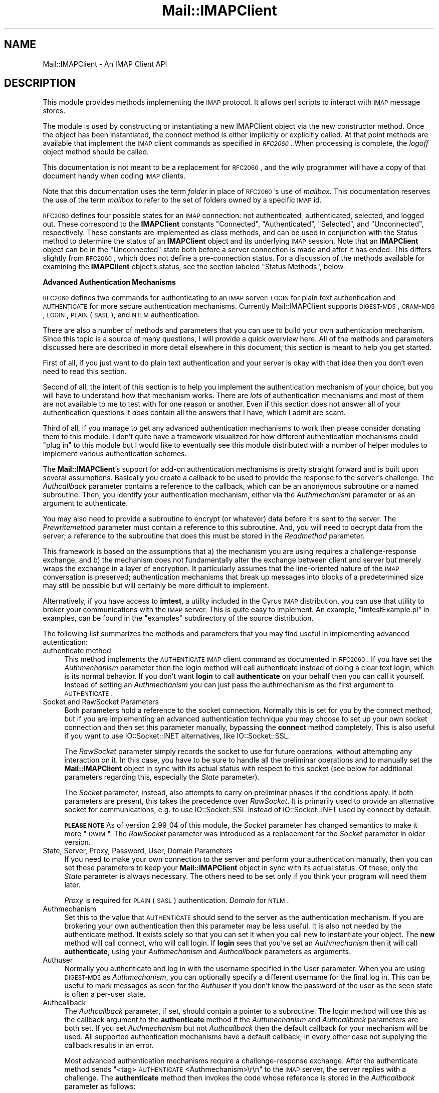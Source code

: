 .\" Automatically generated by Pod::Man v1.37, Pod::Parser v1.32
.\"
.\" Standard preamble:
.\" ========================================================================
.de Sh \" Subsection heading
.br
.if t .Sp
.ne 5
.PP
\fB\\$1\fR
.PP
..
.de Sp \" Vertical space (when we can't use .PP)
.if t .sp .5v
.if n .sp
..
.de Vb \" Begin verbatim text
.ft CW
.nf
.ne \\$1
..
.de Ve \" End verbatim text
.ft R
.fi
..
.\" Set up some character translations and predefined strings.  \*(-- will
.\" give an unbreakable dash, \*(PI will give pi, \*(L" will give a left
.\" double quote, and \*(R" will give a right double quote.  | will give a
.\" real vertical bar.  \*(C+ will give a nicer C++.  Capital omega is used to
.\" do unbreakable dashes and therefore won't be available.  \*(C` and \*(C'
.\" expand to `' in nroff, nothing in troff, for use with C<>.
.tr \(*W-|\(bv\*(Tr
.ds C+ C\v'-.1v'\h'-1p'\s-2+\h'-1p'+\s0\v'.1v'\h'-1p'
.ie n \{\
.    ds -- \(*W-
.    ds PI pi
.    if (\n(.H=4u)&(1m=24u) .ds -- \(*W\h'-12u'\(*W\h'-12u'-\" diablo 10 pitch
.    if (\n(.H=4u)&(1m=20u) .ds -- \(*W\h'-12u'\(*W\h'-8u'-\"  diablo 12 pitch
.    ds L" ""
.    ds R" ""
.    ds C` ""
.    ds C' ""
'br\}
.el\{\
.    ds -- \|\(em\|
.    ds PI \(*p
.    ds L" ``
.    ds R" ''
'br\}
.\"
.\" If the F register is turned on, we'll generate index entries on stderr for
.\" titles (.TH), headers (.SH), subsections (.Sh), items (.Ip), and index
.\" entries marked with X<> in POD.  Of course, you'll have to process the
.\" output yourself in some meaningful fashion.
.if \nF \{\
.    de IX
.    tm Index:\\$1\t\\n%\t"\\$2"
..
.    nr % 0
.    rr F
.\}
.\"
.\" For nroff, turn off justification.  Always turn off hyphenation; it makes
.\" way too many mistakes in technical documents.
.hy 0
.if n .na
.\"
.\" Accent mark definitions (@(#)ms.acc 1.5 88/02/08 SMI; from UCB 4.2).
.\" Fear.  Run.  Save yourself.  No user-serviceable parts.
.    \" fudge factors for nroff and troff
.if n \{\
.    ds #H 0
.    ds #V .8m
.    ds #F .3m
.    ds #[ \f1
.    ds #] \fP
.\}
.if t \{\
.    ds #H ((1u-(\\\\n(.fu%2u))*.13m)
.    ds #V .6m
.    ds #F 0
.    ds #[ \&
.    ds #] \&
.\}
.    \" simple accents for nroff and troff
.if n \{\
.    ds ' \&
.    ds ` \&
.    ds ^ \&
.    ds , \&
.    ds ~ ~
.    ds /
.\}
.if t \{\
.    ds ' \\k:\h'-(\\n(.wu*8/10-\*(#H)'\'\h"|\\n:u"
.    ds ` \\k:\h'-(\\n(.wu*8/10-\*(#H)'\`\h'|\\n:u'
.    ds ^ \\k:\h'-(\\n(.wu*10/11-\*(#H)'^\h'|\\n:u'
.    ds , \\k:\h'-(\\n(.wu*8/10)',\h'|\\n:u'
.    ds ~ \\k:\h'-(\\n(.wu-\*(#H-.1m)'~\h'|\\n:u'
.    ds / \\k:\h'-(\\n(.wu*8/10-\*(#H)'\z\(sl\h'|\\n:u'
.\}
.    \" troff and (daisy-wheel) nroff accents
.ds : \\k:\h'-(\\n(.wu*8/10-\*(#H+.1m+\*(#F)'\v'-\*(#V'\z.\h'.2m+\*(#F'.\h'|\\n:u'\v'\*(#V'
.ds 8 \h'\*(#H'\(*b\h'-\*(#H'
.ds o \\k:\h'-(\\n(.wu+\w'\(de'u-\*(#H)/2u'\v'-.3n'\*(#[\z\(de\v'.3n'\h'|\\n:u'\*(#]
.ds d- \h'\*(#H'\(pd\h'-\w'~'u'\v'-.25m'\f2\(hy\fP\v'.25m'\h'-\*(#H'
.ds D- D\\k:\h'-\w'D'u'\v'-.11m'\z\(hy\v'.11m'\h'|\\n:u'
.ds th \*(#[\v'.3m'\s+1I\s-1\v'-.3m'\h'-(\w'I'u*2/3)'\s-1o\s+1\*(#]
.ds Th \*(#[\s+2I\s-2\h'-\w'I'u*3/5'\v'-.3m'o\v'.3m'\*(#]
.ds ae a\h'-(\w'a'u*4/10)'e
.ds Ae A\h'-(\w'A'u*4/10)'E
.    \" corrections for vroff
.if v .ds ~ \\k:\h'-(\\n(.wu*9/10-\*(#H)'\s-2\u~\d\s+2\h'|\\n:u'
.if v .ds ^ \\k:\h'-(\\n(.wu*10/11-\*(#H)'\v'-.4m'^\v'.4m'\h'|\\n:u'
.    \" for low resolution devices (crt and lpr)
.if \n(.H>23 .if \n(.V>19 \
\{\
.    ds : e
.    ds 8 ss
.    ds o a
.    ds d- d\h'-1'\(ga
.    ds D- D\h'-1'\(hy
.    ds th \o'bp'
.    ds Th \o'LP'
.    ds ae ae
.    ds Ae AE
.\}
.rm #[ #] #H #V #F C
.\" ========================================================================
.\"
.IX Title "Mail::IMAPClient 3"
.TH Mail::IMAPClient 3 "2008-04-28" "perl v5.8.8" "User Contributed Perl Documentation"
.SH "NAME"
Mail::IMAPClient \- An IMAP Client API
.SH "DESCRIPTION"
.IX Header "DESCRIPTION"
This module provides methods implementing the \s-1IMAP\s0 protocol. It allows
perl scripts to interact with \s-1IMAP\s0 message stores.
.PP
The module is used by constructing or instantiating a new IMAPClient
object via the new constructor method. Once the object has been
instantiated, the connect method is either implicitly or explicitly
called. At that point methods are available that implement the \s-1IMAP\s0
client commands as specified in \fI\s-1RFC2060\s0\fR. When processing is
complete, the \fIlogoff\fR object method should be called.
.PP
This documentation is not meant to be a replacement for \s-1RFC2060\s0, and
the wily programmer will have a copy of that document handy when coding
\&\s-1IMAP\s0 clients. 
.PP
Note that this documentation uses the term \fIfolder\fR in place of
\&\s-1RFC2060\s0's use of \fImailbox\fR. This documentation reserves the use of the
term \fImailbox\fR to refer to the set of folders owned by a specific \s-1IMAP\s0
id.
.PP
\&\s-1RFC2060\s0 defines four possible states for an \s-1IMAP\s0 connection: not
authenticated, authenticated, selected, and logged out. These
correspond to the \fBIMAPClient\fR constants \f(CW\*(C`Connected\*(C'\fR,
\&\f(CW\*(C`Authenticated\*(C'\fR, \f(CW\*(C`Selected\*(C'\fR, and \f(CW\*(C`Unconnected\*(C'\fR, respectively. These
constants are implemented as class methods, and can be used in
conjunction with the Status method to determine the status of an
\&\fBIMAPClient\fR object and its underlying \s-1IMAP\s0 session. Note that an
\&\fBIMAPClient\fR object can be in the \f(CW\*(C`Unconnected\*(C'\fR state both before a
server connection is made and after it has ended. This differs slightly
from \s-1RFC2060\s0, which does not define a pre-connection status. For a
discussion of the methods available for examining the \fBIMAPClient\fR
object's status, see the section labeled \*(L"Status Methods\*(R", below.
.Sh "Advanced Authentication Mechanisms"
.IX Subsection "Advanced Authentication Mechanisms"
\&\s-1RFC2060\s0 defines two commands for authenticating to an \s-1IMAP\s0 server:
\&\s-1LOGIN\s0 for plain text authentication and \s-1AUTHENTICATE\s0 for more secure
authentication mechanisms. Currently Mail::IMAPClient supports
\&\s-1DIGEST\-MD5\s0, \s-1CRAM\-MD5\s0, \s-1LOGIN\s0, \s-1PLAIN\s0 (\s-1SASL\s0), and \s-1NTLM\s0 authentication.
.PP
There are also a number of methods and parameters that you can use to
build your own authentication mechanism. Since this topic is a source of
many questions, I will provide a quick overview here. All of the methods
and parameters discussed here are described in more detail elsewhere in
this document; this section is meant to help you get started.
.PP
First of all, if you just want to do plain text authentication and
your server is okay with that idea then you don't even need to read
this section.
.PP
Second of all, the intent of this section is to help you implement the
authentication mechanism of your choice, but you will have to understand
how that mechanism works.  There are \fIlots\fR of authentication mechanisms
and most of them are not available to me to test with for one reason or
another. Even if this section does not answer all of your authentication
questions it \fIdoes\fR contain all the answers that I have, which I admit
are scant.
.PP
Third of all, if you manage to get any advanced authentication mechanisms
to work then please consider donating them to this module. I don't quite
have a framework visualized for how different authentication mechanisms
could \*(L"plug in\*(R" to this module but I would like to eventually see this
module distributed with a number of helper modules to implement various
authentication schemes.
.PP
The \fBMail::IMAPClient\fR's support for add-on authentication mechanisms is
pretty straight forward and is built upon several assumptions. Basically
you create a callback to be used to provide the response to the server's
challenge. The \fIAuthcallback\fR parameter contains a reference to the
callback, which  can be an anonymous subroutine or a named subroutine.
Then, you identify your authentication mechanism, either via the
\&\fIAuthmechanism\fR parameter or as an argument to authenticate.
.PP
You may also need to provide a subroutine to encrypt (or whatever) data
before it is sent to the server. The \fIPrewritemethod\fR parameter must
contain a reference to this subroutine.  And, you will need to decrypt
data from the server; a reference to the subroutine that does this must
be stored in the \fIReadmethod\fR parameter.
.PP
This framework is based on the assumptions that a) the mechanism you are
using requires a challenge-response exchange, and b) the mechanism does
not fundamentally alter the exchange between client and server but merely
wraps the exchange in a layer of encryption. It particularly assumes
that the line-oriented nature of the \s-1IMAP\s0 conversation is preserved;
authentication mechanisms that break up messages into blocks of a
predetermined size may still be possible but will certainly be more
difficult to implement.
.PP
Alternatively, if you have access to \fBimtest\fR, a utility included in
the Cyrus \s-1IMAP\s0 distribution, you can use that utility to broker your
communications with the \s-1IMAP\s0 server.  This is quite easy to implement. An
example, \*(L"imtestExample.pl\*(R" in examples, can be found in the \f(CW\*(C`examples\*(C'\fR
subdirectory of the source distribution.
.PP
The following list summarizes the methods and parameters that you may
find useful in implementing advanced autentication:
.IP "authenticate method" 4
.IX Item "authenticate method"
This method implements the \s-1AUTHENTICATE\s0 \s-1IMAP\s0 client command as documented
in \s-1RFC2060\s0.  If you have set the \fIAuthmechanism\fR parameter then the
login method will call authenticate instead of doing a clear text
login, which is its normal behavior.  If you don't want \fBlogin\fR to call
\&\fBauthenticate\fR on your behalf then you can call it yourself. Instead
of setting an \fIAuthmechanism\fR you can just pass the authmechanism as
the first argument to \s-1AUTHENTICATE\s0.
.IP "Socket and RawSocket Parameters" 4
.IX Item "Socket and RawSocket Parameters"
Both parameters hold a reference to the socket connection.  Normally this
is set for you by the connect method, but if you are implementing
an advanced authentication technique you may choose to set up your own
socket connection and then set this parameter manually, bypassing the
\&\fBconnect\fR method completely.  This is also useful if you want to use
IO::Socket::INET alternatives, like IO::Socket::SSL.
.Sp
The \fIRawSocket\fR parameter simply records the socket to use for future
operations, without attempting any interaction on it. In this case, you
have to be sure to handle all the preliminar operations and to manually
set the \fBMail::IMAPClient\fR object in sync with its actual status with
respect to this socket (see below for additional parameters regarding
this, especially the \fIState\fR parameter).
.Sp
The \fISocket\fR parameter, instead, also attempts to carry on preliminar
phases if the conditions apply. If both parameters are present, this
takes the precedence over \fIRawSocket\fR. It is primarily used to
provide an alternative socket for communications, e.g. to use
IO::Socket::SSL instead of IO::Socket::INET used by connect
by default.
.Sp
\&\fB\s-1PLEASE\s0 \s-1NOTE\s0\fR
As of version 2.99_04 of this module, the \fISocket\fR parameter has
changed semantics to make it more \*(L"\s-1DWIM\s0\*(R". The \fIRawSocket\fR parameter was
introduced as a replacement for the \fISocket\fR parameter in older version.
.IP "State, Server, Proxy, Password, User, Domain Parameters" 4
.IX Item "State, Server, Proxy, Password, User, Domain Parameters"
If you need to make your own connection to the server and perform your
authentication manually, then you can set these parameters to keep your
\&\fBMail::IMAPClient\fR object in sync with its actual status. Of these,
only the \fIState\fR parameter is always necessary.  The others need to be
set only if you think your program will need them later.
.Sp
\&\fIProxy\fR is required for \s-1PLAIN\s0 (\s-1SASL\s0) authentication.  \fIDomain\fR for \s-1NTLM\s0.
.IP "Authmechanism" 4
.IX Item "Authmechanism"
Set this to the value that \s-1AUTHENTICATE\s0 should send to the server as the
authentication mechanism. If you are brokering your own authentication
then this parameter may be less useful. It is also not needed by the
authenticate method. It exists solely so that you can set it when
you call new to instantiate your object. The \fBnew\fR method will
call connect, who will call login. If \fBlogin\fR sees that you've
set an \fIAuthmechanism\fR then it will call \fBauthenticate\fR, using your
\&\fIAuthmechanism\fR and \fIAuthcallback\fR parameters as arguments.
.IP "Authuser" 4
.IX Item "Authuser"
Normally you authenticate and log in with the username specified in
the User parameter. When you are using \s-1DIGEST\-MD5\s0 as \fIAuthmechanism\fR,
you can optionally specify a different username for the final log in.
This can be useful to mark messages as seen for the \fIAuthuser\fR
if you don't know the password of the user as the seen state
is often a per-user state.
.IP "Authcallback" 4
.IX Item "Authcallback"
The \fIAuthcallback\fR parameter, if set, should contain a pointer
to a subroutine. The login method will use this as the callback
argument to the \fBauthenticate\fR method if the \fIAuthmechanism\fR and
\&\fIAuthcallback\fR parameters are both set. If you set \fIAuthmechanism\fR
but not \fIAuthcallback\fR then the default callback for your mechanism will
be used.  All supported authentication mechanisms have a default callback;
in every other case not supplying the callback results in an error.
.Sp
Most advanced authentication mechanisms require a challenge-response
exchange. After the authenticate method sends \*(L"<tag> \s-1AUTHENTICATE\s0
<Authmechanism>\er\en\*(R"  to the \s-1IMAP\s0 server, the server replies with
a challenge. The \fBauthenticate\fR method then invokes the code whose
reference is stored in the \fIAuthcallback\fR parameter as follows:
.Sp
.Vb 1
\&        $Authcallback->($challenge,$imap)
.Ve
.Sp
where \f(CW$Authcallback\fR is the code reference stored in the \fIAuthcallback\fR
parameter, \f(CW$challenge\fR is the challenge received from the \s-1IMAP\s0 server,
and \f(CW$imap\fR is a pointer to the \fBMail::IMAPClient\fR object. The return
value from the \fIAuthcallback\fR routine should be the response to the
challenge, and that return value will be sent by the authenticate
method to the server.
.IP "Readmethod" 4
.IX Item "Readmethod"
The \fIReadmethod\fR parameter points to a routine that will read data from
the socket connection. This read method will replace the \fBsysread\fR that
would otherwise be performed by \fBMail::IMAPClient\fR. The replacement
method is called with five arguments. The first is a pointer to the
\&\fBMail::IMAPClient\fR object; the rest are the four arguments required by
the \fBsysread\fR function. Note the third argument (which corresponds to
the second argument to \fBsysread\fR) is a buffer to read into; this will
be a pointer to a scalar. So for example if your \fIReadmethod\fR were
just going to replace \fBsysread\fR without any intervening processing
(which would be silly but this is just an example after all) then you
would set your \fIReadmethod\fR like this:
.Sp
.Vb 7
\&        $imap->Readmethod( 
\&                sub { 
\&                        my($self) = shift; 
\&                        my($handle,$buffer,$count,$offset) = @_;
\&                        return sysread( $handle, $$buffer, $count, $offset);
\&                }
\&        );
.Ve
.Sp
Note particularly the double dollar signs in \f(CW$$buffer\fR in the \fBsysread\fR
call; this is not a typo!
.IP "Prewritemethod" 4
.IX Item "Prewritemethod"
The \fIPrewritemethod\fR, if defined, should contain a pointer to a
subroutine.  It is called immediately prior to writing to the socket
connection. It is called by \fBMail::IMAPClient\fR with two arguments:
a reference to the \fBMail::IMAPClient\fR object and the \s-1ASCII\s0 text
string to be written.  It should return another string that will be
the actual string sent to the \s-1IMAP\s0 server.  The idea here is that your
\&\fIPrewritemethod\fR will do whatever encryption is necessary and then
return the result to the caller so it in turn can be sent to the server.
.IP "Ignoresizeerrors" 4
.IX Item "Ignoresizeerrors"
Certain (caching) servers, like Exchange 2007, often report the wrong
message size.  Instead of chopping the message into a size that it
fits the specified size, the reported size will be simply ignored
when this parameter is set to \f(CW1\fR.
.IP "Supportedflags" 4
.IX Item "Supportedflags"
Especially when \f(CW\*(C`migrate()\*(C'\fR is used, the receiving peer may need to
be configured explicitly with the list of supported flags; that may
be different from the source \s-1IMAP\s0 server.
.Sp
The names are to be specified as an \s-1ARRAY\s0.  Black-slashes and casing
will be ignored.
.Sp
You may also specify a \s-1CODE\s0 reference, which will be called for each of
the flags seperately.  In this case, the flags are not (yet) normalized.
The returned lists of the \s-1CODE\s0 calls are shape the resulting flag list.
.Sh "Errors"
.IX Subsection "Errors"
If you attempt an operation that results in an error, then you can
retrieve the text of the error message by using the LastError
method. However, since the LastError method is an object method (and
not a class method) you will only be able to use this method if you've
successfully created your object. Errors in the new method can
prevent your object from ever being created. Additionally, if you
supply the \fIServer\fR, \fIUser\fR, and \fIPassword\fR parameters to new, it
will attempt to call \fBconnect\fR and \fBlogin\fR, either of which could
fail and cause your new method call to return \f(CW\*(C`undef\*(C'\fR (in which case
your object will have been created but its reference will have been
discarded before ever having been returned to you).
.PP
If this happens to you, you can always check \f(CW$@\fR. \fBMail::IMAPClient\fR
will populate that variable with something useful if either of the
new, connect, or login methods fail. In fact, as of version 2,
the \f(CW$@\fR variable will always contain error info from the last error,
so you can print that instead of calling LastError if you wish. 
.PP
If you run your script with warnings turned on (which I'm sure you'll
do at some point because it's such a good idea) then any error message
that gets placed into the LastError slot (and/or in \f(CW$@\fR) will
automatically generate a warning. 
.Sh "Transactions"
.IX Subsection "Transactions"
\&\s-1RFC2060\s0 requires that each line in an \s-1IMAP\s0 conversation be prefixed
with a tag. A typical conversation consists of the client issuing a
tag-prefixed command string, and the server replying with one of more
lines of output. Those lines of output will include a command
completion status code prefixed by the same tag as the original command
string.
.PP
The \fBIMAPClient\fR module uses a simple counter to ensure that each
client command is issued with a unique tag value. This tag value is
referred to by the \fBIMAPClient\fR module as the transaction number. A
history is maintained by the \fBIMAPClient\fR object documenting each
transaction. The Transaction method returns the number of the last
transaction, and can be used to retrieve lines of text from the
object's history. 
.PP
The Clear parameter is used to control the size of the session
history so that long-running sessions do not eat up unreasonable
amounts of memory. See the discussion of Clear under \*(L"Parameters\*(R"
for more information.
.PP
The Report transaction returns the history of the entire \s-1IMAP\s0
session since the initial connection or for the last \fIClear\fR
transactions. This provides a record of the entire conversation,
including client command strings and server responses, and is a
wonderful debugging tool as well as a useful source of raw data for
custom parsing.
.SH "CLASS METHODS"
.IX Header "CLASS METHODS"
There are a couple of methods that can be invoked as class methods.
Generally they can be invoked as an object method as well, as a
convenience to the programmer. (That is, as a convenience to the
programmer who wrote this module, as well as the programmers using it.
It's easier \fInot\fR to enforce a class method's classiness.) Note that
if the new method is called as an object method, the object returned
is identical to what have would been returned if new had been called
as a class method. It doesn't give you a copy of the original object or
anything like that.
.Sh "new"
.IX Subsection "new"
Example:
.PP
.Vb 1
\&        Mail::IMAPClient->new(%args) or die "Could not new: $@\en";
.Ve
.PP
The new method creates a new instance of an \fBIMAPClient\fR object. If
the \fIServer\fR parameter is passed as an argument to \fBnew\fR, then \fBnew\fR
will implicitly call the connect method, placing the new object in
the \fIConnected\fR state. If \fIUser\fR and \fIPassword\fR values are also
provided, then connect will in turn call login, and the resulting
object will be returned from \fBnew\fR in the \fIAuthenticated\fR state.
.PP
If the \fIServer\fR parameter is not supplied then the \fBIMAPClient\fR
object is created in the \fIUnconnected\fR state.
.PP
If the \fBnew\fR method is passed arguments then those arguments will be
treated as a list of key=>value pairs. The key should be one of the
parameters as documented under \*(L"Parameters\*(R", below. 
.PP
Here are some examples:
.PP
.Vb 1
\&        use Mail::IMAPClient;
.Ve
.PP
.Vb 12
\&        # returns an unconnected Mail::IMAPClient object:
\&        my $imap = Mail::IMAPClient->new;       
\&        #       ...                             
\&        # intervening code using the 1st object, then:
\&        # (returns a new, authenticated Mail::IMAPClient object)
\&        $imap = Mail::IMAPClient->new(  
\&                        Server => $host,
\&                        User    => $id,
\&                        Password=> $pass,
\&                        Clear   => 5,   # Unnecessary since '5' is the default
\&        #               ...             # Other key=>value pairs go here
\&        )       or die "Cannot connect to $host as $id: $@";
.Ve
.PP
See also \*(L"Parameters\*(R", below, and \*(L"connect\*(R" and \*(L"login\*(R" for
information on how to manually connect and login after \fBnew\fR.
.Sh "Authenticated"
.IX Subsection "Authenticated"
Example:
.PP
.Vb 3
\&        $Authenticated = $imap->Authenticated();
\&        # or:
\&        $imap->Authenticated($new_value);  # But you'll probably never need to do this
.Ve
.PP
returns a value equal to the numerical value associated with an object
in the \fBAuthenticated\fR state. This value is normally maintained by the
\&\fBMail::IMAPClient\fR module, so you typically will only query it and 
won't need to set it.
.PP
\&\fB\s-1NOTE:\s0\fR For a more programmer-friendly idiom, see the IsUnconnected,
IsConnected, IsAuthenticated, and IsSelected object methods. You 
will usually want to use those methods instead of one of the above.
.Sh "Connected"
.IX Subsection "Connected"
Example:
.PP
.Vb 3
\&        $Connected = $imap->Connected();
\&        # or:
\&        $imap->Connected($new_value); # But you'll probably never need to do this
.Ve
.PP
returns a value equal to the numerical value associated with an object
in the \fBConnected\fR state.  This value is normally maintained by the
\&\fBMail::IMAPClient\fR module, so you typically will only query it and 
won't need to set it.
.PP
\&\fB\s-1NOTE:\s0\fR For a more programmer-friendly idiom, see the IsUnconnected,
IsConnected, IsAuthenticated, and IsSelected object methods. You 
will usually want to use those methods instead of one of the above.
.Sh "Quote"
.IX Subsection "Quote"
Example:
.PP
.Vb 1
\&        $imap->search(HEADER => 'Message-id' => $imap->Quote($msg_id));
.Ve
.PP
The \fBQuote\fR method accepts a value as an argument.  It returns its 
argument as a correctly quoted string or a literal string.
.PP
Note that you should not use this on folder names, since methods that accept
folder names as an argument will quote the folder name arguments appropriately
for you. (Exceptions to this rule are methods that come with \s-1IMAP\s0 extensions 
that are not explicitly supported by \fBMail::IMAPClient\fR.)
.PP
If you are getting unexpected results when running methods with values that 
have (or might have) embedded spaces, double quotes, braces, or parentheses, 
then you may wish to call \fBQuote\fR to quote these values. You should \fBnot\fR 
use this method with foldernames or with arguments that are wrapped in quotes 
or parens if those quotes or parens are there because the \s-1RFC2060\s0 spec requires 
them. So, for example, if \s-1RFC\s0 requires an argument in this format:
.PP
.Vb 1
\&        ( argument )
.Ve
.PP
and your argument is (or might be) \*(L"pennies (from heaven)\*(R", then you could just
use: 
.PP
.Vb 1
\&        $argument = "(" . $imap->Quote($argument) . ")"
.Ve
.PP
and be done with it.
.PP
Of course, the fact that sometimes these characters are sometimes required 
delimiters is precisely the reason you must quote them when they are \fInot\fR 
delimiting. For example:
.PP
.Vb 3
\&        $imap->Search('SUBJECT',"(no subject)");
\&        # WRONG! Sends this to imap server: 
\&        #<TAG> Search SUBJECT (no subject)\er\en
.Ve
.PP
.Vb 3
\&        $imap->Search('SUBJECT',$imap->Quote("(no subject)"));
\&        # Correct! Sends this to imap server: 
\&        #<TAG> Search SUBJECT "(no subject)"\er\en
.Ve
.PP
On the other hand:
.PP
.Vb 3
\&        $imap->store('+FLAGS',$imap->Quote("(\eDeleted)"));
\&        # WRONG! Sends this to imap server: 
\&        #<TAG> [UID] STORE +FLAGS "(\eDeleted)"\er\en
.Ve
.PP
.Vb 3
\&        $imap->store($imap->Quota('+FLAGS'),"(\eDeleted)");
\&        # CORRECT! Sends this to imap server: 
\&        #<TAG> [UID] STORE +FLAGS (\eDeleted)\er\en
.Ve
.PP
In the above, I had to abandon the many methods available to 
\&\fBMail::IMAPClient\fR programmers (such as delete_message and all-lowercase 
search) for the sake of coming up with an example. However, there are 
times when unexpected values in certain places will force you to \fBQuote\fR. 
An example is \s-1RFC822\s0 Message\-id's, which \fIusually\fR don't contain quotes or 
parens. So you don't worry about it, until suddenly searches for certain 
message\-id's fail for no apparent reason. (A failed search is not simply a 
search that returns no hits; it's a search that flat out didn't happen.) 
This normally happens to me at about 5:00 pm on the one day when I was hoping 
to leave on time. (By the way, my experience is that any character that can 
possibly find its way into a Message-Id eventually will, so when dealing
with these values take proactive, defensive measures from the very start.
In fact, as I was typing the above, a buddy of mine came in to ask advice about
a logfile parsing routine he was writing in which the fields were delimited
by colons. One of the fields was a Message Id, and, you guessed it, some of the
message id's in the log had (unescaped!) colons embedded in them and were 
screwing up his \f(CW\*(C`split()\*(C'\fR.  So there you have it, it's not just me. This is 
everyone's problem.)
.Sh "Range"
.IX Subsection "Range"
Example:
.PP
.Vb 5
\&        my %parsed = $imap->parse_headers(
\&                                $imap->Range($imap->messages),
\&                                "Date",
\&                                "Subject"
\&        );
.Ve
.PP
The \fBRange\fR method will condense a list of message sequence numbers or
message \s-1UID\s0's into the most compact format supported by \s-1RFC2060\s0. It accepts
one or more arguments, each of which can be:
.IP "a) a message number," 8
.IX Item "a) a message number,"
.PD 0
.IP "b) a comma-separated list of message numbers," 8
.IX Item "b) a comma-separated list of message numbers,"
.ie n .IP "c) a colon-separated range of message numbers (i.e. ""$begin:$end"")" 8
.el .IP "c) a colon-separated range of message numbers (i.e. ``$begin:$end'')" 8
.IX Item "c) a colon-separated range of message numbers (i.e. $begin:$end)"
.IP "d) a combination of messages and message ranges, separated by commas (i.e. 1,3,5:8,10), or" 8
.IX Item "d) a combination of messages and message ranges, separated by commas (i.e. 1,3,5:8,10), or"
.IP "e) a reference to an array whose elements are like \fIa)\fR through \fId)\fR." 8
.IX Item "e) a reference to an array whose elements are like a) through d)."
.PD
.PP
The \fBRange\fR method returns a reference to a \fBMail::IMAPClient::MessageSet\fR
object. The object has all kinds of magic properties, one of which being that
if you treat it as if it were just a string it will act like it's just a 
string. This means you can ignore its objectivity and just treat it like a
string whose value is your message set expressed in compact format.
.PP
You may want to use this method if you find that fetch operations on large
message sets seem to take a really long time, or if your server rejects
these requests with the claim that the input line is too long. You may also
want to use this if you need to add or remove messages to your message set
and want an easy way to manage this. 
.PP
For more information on the capabilities of the returned object reference,
see Mail::IMAPClient::MessageSet.
.Sh "Rfc2060_date"
.IX Subsection "Rfc2060_date"
Example:
.PP
.Vb 3
\&        $Rfc2060_date = $imap->Rfc2060_date($seconds);
\&        # or:
\&        $Rfc2060_date = Mail::IMAPClient->Rfc2060_date($seconds);
.Ve
.PP
The \fBRfc2060_date\fR method accepts one input argument, a number of
seconds since the epoch date. It returns an \s-1RFC2060\s0 compliant date
string for that date (as required in date-related arguments to \s-1SEARCH\s0,
such as \*(L"since\*(R", \*(L"before\*(R", etc.). 
.Sh "Rfc2060_datetime"
.IX Subsection "Rfc2060_datetime"
Example:
.PP
.Vb 3
\&        $date = $imap->Rfc2060_datetime($seconds);
\&        # or:
\&        $date = Mail::IMAPClient->Rfc2060_datetime($seconds);
.Ve
.PP
The \fBRfc2060_datetime\fR method accepts one or two arguments: a obligatory
timestamp and an optional zone.  The zone shall be formatted as
\&\f(CW\*(C`[+\-]\ed{4}\*(C'\fR, and defaults to \f(CW+0000\fR.  The timestamp follows the
definition of the output of the platforms specific \f(CW\*(C`time\*(C'\fR, usually in
seconds since Jan 1st 1970.  However, you have to correct the number
yourself for the zone.
.Sh "Rfc822_date"
.IX Subsection "Rfc822_date"
Example:
.PP
.Vb 3
\&        $Rfc822_date = $imap->Rfc822_date($seconds);
\&        # or:
\&        $Rfc822_date = Mail::IMAPClient->Rfc822_date($seconds);
.Ve
.PP
The \fBRfc822_date\fR method accepts one input argument, a number of
seconds since the epoch date. It returns an \s-1RFC822\s0 compliant date
string for that date (without the 'Date:' prefix). Useful for putting
dates in message strings before calling append, search, etcetera.
.Sh "Selected"
.IX Subsection "Selected"
Example:
.PP
.Vb 3
\&        $Selected = $imap->Selected();
\&        # or:
\&        $imap->Selected($new_value); # But you'll probably never need to do this
.Ve
.PP
returns a value equal to the numerical value associated with an object
in the \fBSelected\fR state.  This value is normally maintained by the
\&\fBMail::IMAPClient\fR module, so you typically will only query it and 
won't need to set it.
.PP
\&\fB\s-1NOTE:\s0\fR For a more programmer-friendly idiom, see the IsUnconnected,
IsConnected, IsAuthenticated, and IsSelected object methods. You 
will usually want to use those methods instead of one of the above.
.Sh "Strip_cr"
.IX Subsection "Strip_cr"
Example:
.PP
.Vb 3
\&        $Strip_cr = $imap->Strip_cr();
\&        # or:
\&        $imap->Strip_cr($new_value);
.Ve
.PP
The \fBStrip_cr\fR method strips carriage returns from \s-1IMAP\s0 client command
output. Although \s-1RFC2060\s0 specifies that lines in an \s-1IMAP\s0 conversation
end with <\s-1CR\s0><\s-1LF\s0>, it is often cumbersome to have the carriage returns
in the returned data. This method accepts one or more lines of text as
arguments, and returns those lines with all <\s-1CR\s0><\s-1LF\s0> sequences changed
to <\s-1LF\s0>. Any input argument with no carriage returns is returned
unchanged. If the first argument (not counting the class name or object
reference) is an array reference, then members of that array are
processed as above and subsequent arguments are ignored. If the method
is called in scalar context then an array reference is returned instead
of an array of results.
.PP
Taken together, these last two lines mean that you can do something
like:
.PP
.Vb 5
\&        my @list = $imap->some_imap_method ;
\&        @list = $imap->Strip_cr(@list) ; 
\&        # or: 
\&        my $list = [ $imap->some_imap_method ] ; # returns an array ref
\&        $list = $imap->Strip_cr($list);
.Ve
.PP
\&\fB\s-1NOTE:\s0 Strip_cr\fR does not remove new line characters.
.Sh "Unconnected"
.IX Subsection "Unconnected"
Example:
.PP
.Vb 3
\&        $Unconnected = $imap->Unconnected();
\&        # or:
\&        $imap->Unconnected($new_value);
.Ve
.PP
returns a value equal to the numerical value associated with an object
in the \fBUnconnected\fR state.  This value is normally maintained by the
\&\fBMail::IMAPClient\fR module, so you typically will only query it and 
won't need to set it.
.PP
\&\fB\s-1NOTE:\s0\fR For a more programmer-friendly idiom, see the IsUnconnected,
IsConnected, IsAuthenticated, and IsSelected object methods. You 
will usually want to use those methods instead of one of the above.
.SH "OBJECT METHODS"
.IX Header "OBJECT METHODS"
Object methods must be invoked against objects created via the new
method. They cannot be invoked as class methods, which is why they are
called \*(L"object methods\*(R" and not \*(L"class methods\*(R". 
.PP
There are basically two types of object methods\*(--mailbox methods, which 
participate in the \s-1IMAP\s0 session's conversation (i.e. they issue \s-1IMAP\s0 
client commands) and object control methods, which do not result in 
\&\s-1IMAP\s0 commands but which may affect later commands or provide details
of previous ones. This latter group can be further broken down into
two types, Parameter accessor methods, which affect the behavior of 
future mailbox methods, and Status methods, which report on the affects
of previous mailbox methods.
.PP
Methods that do not result in new \s-1IMAP\s0 client commands being issued 
(such as the Transaction, Status, and History methods) all 
begin with an uppercase letter, to distinguish them from methods that 
do correspond to \s-1IMAP\s0 client commands. Class methods and eponymous 
parameter methods likewise begin with an uppercase letter because 
they also do not correspond to an \s-1IMAP\s0 client command.
.PP
As a general rule, mailbox control methods return \f(CW\*(C`undef\*(C'\fR on failure 
and something besides \f(CW\*(C`undef\*(C'\fR when they succeed. This rule is modified 
in the case of methods that return search results. When called in a list 
context, searches that do not find matching results return an empty list. 
When called in a scalar context, searches with no hits return 'undef' 
instead of an array reference. If you want to know why you received no hits,
you should check \f(CW$@\fR, which will be empty if the search was successful
but had no matching results but populated with an error message if the 
search encountered a problem (such as invalid parameters).
.PP
A number of \s-1IMAP\s0 commands do not have corresponding \fBMail::IMAPClient\fR
methods.  Please contribute them.  In pre\-2.99 releases of this module,
they were automatically created, but that was very error-prone and stalled
the progress of this module.
.SH "Mailbox Control Methods"
.IX Header "Mailbox Control Methods"
.Sh "append"
.IX Subsection "append"
Example:
.PP
.Vb 2
\&        my $uid = $imap->append($folder,$msg_text) 
\&                or die "Could not append: $@\en";
.Ve
.PP
The \fBappend\fR method adds a message to the specified folder. It takes
two arguments, the name of the folder to append the message to, and the
text of the message (including headers). Additional arguments are added
to the message text, separated with <\s-1CR\s0><\s-1LF\s0>.
.PP
The \fBappend\fR method returns the \s-1UID\s0 of the new message (a true value)
if successful, or \f(CW\*(C`undef\*(C'\fR if not, if the \s-1IMAP\s0 server has the \s-1UIDPLUS\s0
capability. If it doesn't then you just get true on success and undef
on failure.
.PP
Note that many servers will get really ticked off if you try to append
a message that contains \*(L"bare newlines\*(R", which is the titillating term
given to newlines that are not preceded by a carrage return. To protect
against this, \fBappend\fR will insert a carrage return before any newline
that is \*(L"bare\*(R". If you don't like this behavior then you can avoid it
by not passing naked newlines to \fBappend\fR.
.PP
Note that \fBappend\fR does not allow you to specify the internal date or
initial flags of an appended message. If you need this capability then
use append_string, below.
.Sh "append_file"
.IX Subsection "append_file"
Example:
.PP
.Vb 5
\&        my $new_msg_uid = $imap->append_file(
\&                $folder,
\&                $filename,
\&                [$input_record_separator, flags, date] # optional
\&        )       or die "Could not append_file: $@\en";
.Ve
.PP
The \fBappend_file\fR method adds a message to the specified folder. It
takes two arguments, the name of the folder to append the message to,
and the file name of an RFC822\-formatted message.
.PP
An optional third argument is the value to use for
\&\f(CW\*(C`input_record_separator\*(C'\fR. The default is to use "\*(L" for the first read
(to get the headers) and \*(R"\en" for the rest. Any valid value for \f(CW$/\fR
is acceptable, even the funky stuff, like \f(CW\*(C`\e1024\*(C'\fR. (See perlvar 
for more information on \f(CW$/\fR). (The brackets in the example indicate
that this argument is optional; they do not mean that the argument 
should be an array reference.)
.PP
The \fBappend_file\fR method returns the \s-1UID\s0 of the new message (a true
value) if successful, or \f(CW\*(C`undef\*(C'\fR if not, if the \s-1IMAP\s0 server has the
\&\s-1UIDPLUS\s0 capability. If it doesn't then you just get true on success and
undef on failure. If you supply a filename that doesn't exist then you
get an automatic \f(CW\*(C`undef\*(C'\fR. The LastError method will remind you of this
if you forget that your file doesn't exist but somehow manage to
remember to check LastError.
.PP
In case you're wondering, \fBappend_file\fR is provided mostly as a way to
allow large messages to be appended without having to have the whole
file in memory. It uses the \f(CW\*(C`\-s\*(C'\fR operator to obtain the size of the
file and then reads and sends the contents line by line (or not,
depending on whether you supplied that optional third argument).
.Sh "append_string"
.IX Subsection "append_string"
Example:
.PP
.Vb 3
\&   # brackets indicate optional arguments (not array refs):
\&   my $uid = $imap->append_string( $folder, $text [,$flags [,$date ] ])         
\&       or die "Could not append_string: $@\en";
.Ve
.PP
The \fBappend_string\fR method adds a message to the specified folder. It
requires two arguments, the name of the folder to append the message
to, and the text of the message (including headers). The message text
must be included in a single string (unlike append, above).
.PP
You can optionally specify a third and fourth argument to
\&\fBappend_string\fR. The third argument, if supplied, is the list of flags
to set for the appended message. The list must be specified as a
space-separated list of flags, including any backslashes that may be
necessary. The enclosing parentheses that are required by \s-1RFC2060\s0 are
optional for \fBappend_string\fR. The fourth argument, if specified, is
the date to set as the internal date. It should be in the format
described for \fIdate_time\fR fields in \s-1RFC2060\s0, i.e. \*(L"dd\-Mon\-yyyy
hh:mm:ss +0000\*(R".
.PP
If you want to specify a date/time but you don't want any flags then
specify \fIundef\fR as the third argument.
.PP
The \fBappend_string\fR method returns the \s-1UID\s0 of the new message (a true
value) if successful, or \f(CW\*(C`undef\*(C'\fR if not, if the \s-1IMAP\s0 server has the
\&\s-1UIDPLUS\s0 capability. If it doesn't then you just get true on success and
undef on failure.
.PP
Note that many servers will get really ticked off if you try to append
a message that contains \*(L"bare newlines\*(R", which is the titillating term
given to newlines that are not preceded by a carrage return. To protect
against this, \fBappend_string\fR will insert a carrage return before any
newline that is \*(L"bare\*(R". If you don't like this behavior then you can
avoid it by not passing naked newlines to \fBappend_string\fR.
.Sh "authenticate"
.IX Subsection "authenticate"
Example:
.PP
.Vb 2
\&        $imap->authenticate($authentication_mechanism, $coderef) 
\&                or die "Could not authenticate: $@\en";
.Ve
.PP
The \fBauthenticate\fR method accepts two arguments, an authentication
type to be used (ie \s-1CRAM\-MD5\s0) and a code or subroutine reference to
execute to obtain a response. The \fBauthenticate\fR method assumes that 
the authentication type specified in the first argument follows a
challenge-response flow. The \fBauthenticate\fR method issues the \s-1IMAP\s0
Client \s-1AUTHENTICATE\s0 command and receives a challenge from the server.
That challenge (minus any tag prefix or enclosing '+' characters but
still in the original base64 encoding) is passed as the only argument
to the code or subroutine referenced in the second argument. The return
value from the 2nd argument's code is written to the server as is,
except that a <\s-1CR\s0><\s-1NL\s0> sequence is appended if neccessary.
.PP
If one or both of the arguments are not specified in the call to
\&\fBauthenticate\fR but their corresponding parameters have been set
(\fIAuthmechanism\fR and \fIAuthcallback\fR, respectively) then the parameter
values are used. Arguments provided to the method call however will
override parameter settings.
.PP
If you do not specify a second argument and you have not set the 
\&\fIAuthcallback\fR parameter, then the first argument must be
one of the authentication mechanisms for which \fBMail::IMAPClient\fR
has built in support.
.PP
If you are interested in doing \s-1NTLM\s0 authentication then please see Mark
Bush's Authen::NTLM, which can work with \fBMail::IMAPClient\fR to
provide \s-1NTLM\s0 authentication.
.PP
See also the login method, which is the simplest form of
authentication defined by \s-1RFC2060\s0.
.Sh "before"
.IX Subsection "before"
Example:
.PP
.Vb 2
\&        my @msgs = $imap->before($Rfc2060_date) 
\&                or warn "No messages found before $Rfc2060_date.\en";
.Ve
.PP
The \fBbefore\fR method works just like the \*(L"since\*(R" method, below,
except it returns a list of messages whose internal system dates are
before the date supplied as the argument to the \fBbefore\fR method.
.Sh "body_string"
.IX Subsection "body_string"
Example:
.PP
.Vb 2
\&        my $string = $imap->body_string($msgId) 
\&                or die "Could not body_string: $@\en";
.Ve
.PP
The \fBbody_string\fR method accepts a message sequence number (or a
message \s-1UID\s0, if the Uid parameter is set to true) as an argument and
returns the message body as a string. The returned value contains the
entire message in one scalar variable, without the message headers.
.Sh "bodypart_string"
.IX Subsection "bodypart_string"
Example:
.PP
.Vb 3
\&        my $string=$imap->bodypart_string(      $msgid, $part_number , 
\&                                                $length ,$offset  
\&        )       or die "Could not get bodypart string: $@\en";
.Ve
.PP
The \fBbodypart_string\fR method accepts a message sequence number (or a
message \s-1UID\s0, if the Uid parameter is set to true) and a body part as
arguments and returns the message part as a string. The returned value
contains the entire message part (or, optionally, a portion of the part) 
in one scalar variable.
.PP
If an optional third argument is provided, that argument is the number
of bytes to fetch. (The default is the whole message part.) If an
optional fourth argument is provided then that fourth argument is the
offset into the part at which the fetch should begin. The default is
offset zero, or the beginning of the message part.
.PP
If you specify an offset without specifying a length then the offset
will be ignored and the entire part will be returned.
.PP
\&\fBbodypart_string\fR will return \f(CW\*(C`undef\*(C'\fR if it encounters an error.
.Sh "capability"
.IX Subsection "capability"
Example:
.PP
.Vb 2
\&        my @features = $imap->capability
\&                or die "Could not determine capability: $@\en";
.Ve
.PP
The \fBcapability\fR method returns an array of capabilities as returned
by the \s-1CAPABILITY\s0 \s-1IMAP\s0 Client command, or a reference to an array of
capabilities if called in scalar context. If the \s-1CAPABILITY\s0 \s-1IMAP\s0 Client
command fails for any reason then the \fBcapability\fR method will return
\&\f(CW\*(C`undef\*(C'\fR.
.Sh "close"
.IX Subsection "close"
Example:
.PP
.Vb 1
\&        $imap->close or die "Could not close: $@\en";
.Ve
.PP
The \fBclose\fR method is implemented via the default method and is used
to close the currently selected folder via the \s-1CLOSE\s0 \s-1IMAP\s0 client
command. According to \s-1RFC2060\s0, the \s-1CLOSE\s0 command performs an implicit
\&\s-1EXPUNGE\s0, which means that any messages that you've flagged as
\&\fI\eDeleted\fR (say, with the delete_message method) will now be
deleted. If you haven't deleted any messages then \fBclose\fR can be
thought of as an \*(L"unselect\*(R".
.PP
Note again that this closes the currently selected folder, not the 
\&\s-1IMAP\s0 session.
.PP
See also delete_message, expunge, and your tattered copy of
\&\s-1RFC2060\s0.
.Sh "connect"
.IX Subsection "connect"
Example:
.PP
.Vb 1
\&        $imap->connect or die "Could not connect: $@\en";
.Ve
.PP
The \fBconnect\fR method connects an imap object to the server. It returns
\&\f(CW\*(C`undef\*(C'\fR if it fails to connect for any reason. If values are available
for the \fIUser\fR and \fIPassword\fR parameters at the time that \fBconnect\fR
is invoked, then \fBconnect\fR will call the login method after
connecting and return the result of the login method to \fBconnect\fR's
caller. If either or both of the \fIUser\fR and \fIPassword\fR parameters are
unavailable but the connection to the server succeeds then \fBconnect\fR
returns a pointer to the \fBIMAPClient\fR object.
.PP
The \fIServer\fR parameter must be set (either during new method
invocation or via the Server object method) before invoking \fBconnect\fR.
When the parameter is an absolute file path, an \s-1UNIX\s0 socket will get
opened.  If the Server parameter is supplied to the new method
then \fBconnect\fR is implicitly called during object construction.
.PP
The \fBconnect\fR method sets the state of the object to \f(CW\*(C`connected\*(C'\fR if
it successfully connects to the server. It returns \f(CW\*(C`undef\*(C'\fR on failure.
.Sh "copy"
.IX Subsection "copy"
Example:
.PP
.Vb 3
\&        # Here brackets indicate optional arguments:
\&        my $uidList = $imap->copy($folder, $msg_1 [ , ... , $msg_n ]) 
\&        or die "Could not copy: $@\en";
.Ve
.PP
Or:
.PP
.Vb 3
\&        # Now brackets indicate an array ref!
\&        my $uidList = $imap->copy($folder, [ $msg_1, ... , $msg_n ]) 
\&        or die "Could not copy: $@\en";
.Ve
.PP
The \fBcopy\fR method requires a folder name as the first argument, and a
list of one or more messages sequence numbers (or messages \s-1UID\s0's, if
the \fI\s-1UID\s0\fR parameter is set to a true value). The message sequence
numbers or \s-1UID\s0's should refer to messages in the currenly selected
folder. Those messages will be copied into the folder named in the
first argument.
.PP
The \fBcopy\fR method returns \f(CW\*(C`undef\*(C'\fR on failure and a true value if
successful. If the server to which the current Mail::IMAPClient object
is connected supports the \s-1UIDPLUS\s0 capability then the true value
returned by \fBcopy\fR will be a comma separated list of \s-1UID\s0's, which are
the \s-1UID\s0's of the newly copied messages in the target folder. 
.Sh "create"
.IX Subsection "create"
Example:
.PP
.Vb 2
\&        $imap->create($new_folder) 
\&                or die "Could not create $new_folder: $@\en";
.Ve
.PP
The \fBcreate\fR method accepts one argument, the name of a folder (or
what \s-1RFC2060\s0 calls a \*(L"mailbox\*(R") to create. If you specifiy additional
arguments to the \fBcreate\fR method and your server allows additional
arguments to the \s-1CREATE\s0 \s-1IMAP\s0 client command then the extra argument(s)
will be passed to your server. 
.PP
If you specifiy additional arguments to the \fBcreate\fR method and your
server does not allow additional arguments to the \s-1CREATE\s0 \s-1IMAP\s0 client
command then the extra argument(s) will still be passed to your server
and the create will fail, so don't do that.
.PP
\&\fBcreate\fR returns a true value on success and \f(CW\*(C`undef\*(C'\fR on failure, as
you've probably guessed.
.Sh "date"
.IX Subsection "date"
Example:
.PP
.Vb 1
\&        my $date = $imap->date($msg);
.Ve
.PP
The \fBdate\fR method accepts one argument, a message sequence number (or a
message \s-1UID\s0 if the \fIUid\fR parameter is set to a true value). It returns 
the date of message as specified in the message's \s-1RFC822\s0 \*(L"Date: \*(R" header,
without the \*(L"Date: \*(R" prefix.
.PP
The \fBdate\fR method is a short-cut for:
.PP
.Vb 1
\&        my $date = $imap->get_header($msg,"Date");
.Ve
.Sh "delete"
.IX Subsection "delete"
Example:
.PP
.Vb 1
\&        $imap->delete($folder) or die "Could not delete $folder: $@\en";
.Ve
.PP
The \fBdelete\fR method accepts a single argument, the name of a folder to
delete. It returns a true value on success and \f(CW\*(C`undef\*(C'\fR on failure.
.Sh "delete_message"
.IX Subsection "delete_message"
Example:
.PP
.Vb 3
\&        my @msgs = $imap->seen;
\&        scalar(@msgs) and $imap->delete_message(\e@msgs) 
\&                or die "Could not delete_message: $@\en";
.Ve
.PP
The above could also be rewritten like this:
.PP
.Vb 2
\&        # scalar context returns array ref
\&        my $msgs = scalar($imap->seen);
.Ve
.PP
.Vb 2
\&        scalar(@$msgs) and $imap->delete_message($msgs) 
\&                or die "Could not delete_message: $@\en";
.Ve
.PP
Or, as a one\-liner:
.PP
.Vb 4
\&        $imap->delete_message( scalar($imap->seen) )
\&                or warn "Could not delete_message: $@\en";
\&        # just give warning in case failure is 
\&        # due to having no 'seen' msgs in the 1st place!
.Ve
.PP
The \fBdelete_message\fR method accepts a list of arguments. If the Uid
parameter is not set to a true value, then each item in the list should
be either: 
.IP "> a message sequence number," 4
.IX Item "> a message sequence number,"
.PD 0
.IP "> a comma-separated list of message sequence numbers," 4
.IX Item "> a comma-separated list of message sequence numbers,"
.IP "> a reference to an array of message sequence numbers, or" 4
.IX Item "> a reference to an array of message sequence numbers, or"
.PD
.PP
If the Uid parameter is set to a true value, then each item in the
list should be either: 
.IP "> a message \s-1UID\s0," 4
.IX Item "> a message UID,"
.PD 0
.IP "> a comma-separated list of \s-1UID\s0's, or" 4
.IX Item "> a comma-separated list of UID's, or"
.IP "> a reference to an array of message \s-1UID\s0's." 4
.IX Item "> a reference to an array of message UID's."
.PD
.PP
The messages identified by the sequence numbers or \s-1UID\s0's will be
deleted. If successful, \fBdelete_message\fR returns the number 
of messages it was told to delete. However, since the delete is 
done by issuing the \fI+FLAGS.SILENT\fR option of the \s-1STORE\s0 \s-1IMAP\s0 
client command, there is no guarantee that the delete was successful 
for every message. In this manner the \fBdelete_message\fR method sacrifices 
accuracy for speed. Generally, though, if a single message in a list 
of messages fails to be deleted it's because it was already deleted,
which is what you wanted anyway so why worry about it? If there is
a more severe error, i.e. the server replies \*(L"\s-1NO\s0\*(R", \*(L"\s-1BAD\s0\*(R", or, 
banish the thought, \*(L"\s-1BYE\s0\*(R", then \fBdelete_message\fR will return \f(CW\*(C`undef\*(C'\fR.
.PP
If you must have guaranteed results then use the \s-1IMAP\s0 \s-1STORE\s0 client
command (via the default method) and use the +FLAGS (\eDeleted) option,
and then parse your results manually.
.PP
Eg: 
.PP
.Vb 3
\&        $imap->store($msg_id,'+FLAGS (\eDeleted)');
\&        my @results = $imap->History($imap->Transaction);
\&        ...                     # code to parse output goes here
.Ve
.PP
(Frankly I see no reason to bother with any of that; if a message doesn't get 
deleted it's almost always because it's already not there, which is what you 
want anyway. But 'your milage may vary' and all that.)
.PP
The \fBIMAPClient\fR object must be in \f(CW\*(C`Selected\*(C'\fR status to use the
\&\fBdelete_message\fR method. 
.PP
\&\fB\s-1NOTE:\s0\fR All the messages identified in the input argument(s) must be
in the currently selected folder. Failure to comply with this
requirement will almost certainly result in the wrong message(s) being
deleted. This would be a crying shame. 
.PP
\&\fB\s-1NOTE\s0 \s-1SOME\s0 \s-1MORE:\s0\fR In the grand tradition of the \s-1IMAP\s0 protocol,
deleting a message doesn't actually delete the message. Really. If you
want to make sure the message has been deleted, you need to expunge the
folder (via the expunge method, which is implemented via the default
method). Or at least close it. This is generally considered a
feature, since after deleting a message, you can change your mind and
undelete it at any time before your expunge or close.
.PP
\&\fISee also:\fR The delete method, to delete a folder, the expunge
method, to expunge a folder, the restore_message method to undelete
a message, and the close method (implemented here via the default
method) to close a folder. Oh, and don't forget about \s-1RFC2060\s0. 
.Sh "deny_seeing"
.IX Subsection "deny_seeing"
Example:
.PP
.Vb 4
\&        # Reset all read msgs to unread 
\&        # (produces error if there are no seen msgs):
\&        $imap->deny_seeing( scalar($imap->seen) ) 
\&                or die "Could not deny_seeing: $@\en" ;
.Ve
.PP
The \fBdeny_seeing\fR method accepts a list of one or more message
sequence numbers, or a single reference to an array of one or more
message sequence numbers, as its argument(s). It then unsets the
\&\*(L"\eSeen\*(R" flag for those messages (so that you can \*(L"deny\*(R" that you ever 
saw them). Of course, if the Uid parameter is set to a true value 
then those message sequence numbers should be unique message id's. 
.PP
Note that specifying \f(CW\*(C`$imap\->deny_seeing(@msgs)\*(C'\fR is just a
shortcut for specifying \f(CW\*(C`$imap\->unset_flag("Seen",@msgs)\*(C'\fR. 
.Sh "disconnect"
.IX Subsection "disconnect"
Example:
.PP
.Vb 1
\&        $imap->disconnect or warn "Could not disconnect: $@\en";
.Ve
.PP
Disconnects the \fBIMAPClient\fR object from the server. Functionally
equivalent to the logout method. (In fact it's actually a synonym
for logout.)
.Sh "done"
.IX Subsection "done"
Example:
.PP
.Vb 3
\&        my $idle = $imap->idle or warn "Couldn't idle: $@\en";
\&        &goDoOtherThings;
\&        $imap->done($idle) or warn "Error from done: $@\en";
.Ve
.PP
The \fBdone\fR method tells the \s-1IMAP\s0 server that the connection is finished
idling. See idle for more information. It accepts one argument, 
which is the transaction number you received from the previous call
to idle.
.PP
If you pass the wrong transaction number to \fBdone\fR then your perl program
will probably hang. If you don't pass any transaction number to \fBdone\fR
then it will try to guess, and if it guesses wrong it will hang.
.PP
If you call done without previously having called idle then your 
server will mysteriously respond with \fI* \s-1BAD\s0 Invalid tag\fR.
.PP
If you try to run any other mailbox method after calling idle but
before calling done, then that method will not only fail but also
take you out of the \s-1IDLE\s0 state. This means that when you eventually
remember to call \fBdone\fR you will just get that \fI* \s-1BAD\s0 Invalid tag\fR
thing again.
.Sh "examine"
.IX Subsection "examine"
Example:
.PP
.Vb 1
\&        $imap->examine($folder) or die "Could not examine: $@\en";
.Ve
.PP
The \fBexamine\fR method selects a folder in read-only mode and changes
the object's state to \*(L"Selected\*(R". The folder selected via the
\&\fBexamine\fR method can be examined but no changes can be made unless it
is first selected via the select method. 
.PP
The \fBexamine\fR method accepts one argument, which is the name of the
folder to select. 
.Sh "exists"
.IX Subsection "exists"
Example:
.PP
.Vb 1
\&        $imap->exists($folder) or warn "$folder not found: $@\en";
.Ve
.PP
Accepts one argument, a folder name. Returns true if the folder exists
or false if it does not exist.
.Sh "expunge"
.IX Subsection "expunge"
Example:
.PP
.Vb 1
\&        $imap->expunge($folder) or die "Could not expunge: $@\en";
.Ve
.PP
The \fBexpunge\fR method accepts one optional argument, a folder name. It
expunges the folder specified as the argument, or the currently
selected folder if no argument is supplied. 
.PP
Although \s-1RFC2060\s0 does not permit optional arguments (like a folder
name) to the \s-1EXPUNGE\s0 client command, the expunge method does, which
is especially interesting given that the expunge method doesn't
technically exist. In case you're curious, expunging a folder deletes
the messages that you thought were already deleted via
delete_message but really weren't, which means you have to use a
method that doesn't exist to delete messages that you thought didn't
exist. (Seriously, I'm not making any of this stuff up.)
.PP
Or you could use the close method, which de-selects as well as
expunges and which likewise doesn't technically exist.
.Sh "fetch"
.IX Subsection "fetch"
Example:
.PP
.Vb 1
\&        my $output = $imap->fetch(@args) or die "Could not fetch: $@\en";
.Ve
.PP
The \fBfetch\fR method implements the \s-1FETCH\s0 \s-1IMAP\s0 client command. It
accepts a list of arguments, which will be converted into a
space-delimited list of arguments to the \s-1FETCH\s0 \s-1IMAP\s0 client command. If
no arguments are supplied then \fBfetch\fR does a \s-1FETCH\s0 \s-1ALL\s0. If the Uid
parameter is set to a true value then the first argument will be
treated as a \s-1UID\s0 or list of \s-1UID\s0's, which means that the \s-1UID\s0 \s-1FETCH\s0 \s-1IMAP\s0
client command will be run instead of \s-1FETCH\s0. (It would really be a good
idea at this point to review \s-1RFC2060\s0.) 
.PP
If called in array context, \fBfetch\fR will return an array of output
lines. The output lines will be returned just as they were received
from the server, so your script will have to be prepared to parse out
the bits you want. The only exception to this is literal strings, which
will be inserted into the output line at the point at which they were
encountered (without the {nnn} literal field indicator). See \s-1RFC2060\s0
for a description of literal fields.
.PP
If \fBfetch\fR is called in a scalar context, then a reference to an array
(as described above) is returned instead of the entire array. 
.PP
\&\fBfetch\fR returns \f(CW\*(C`undef\*(C'\fR on failure. Inspect LastError or \f(CW$@\fR for
an explanation of your error.
.Sh "fetch_hash"
.IX Subsection "fetch_hash"
Example:
	my \f(CW$hashref\fR = {} ;
	\f(CW$imap\fR\->fetch_hash(\*(L"\s-1RFC822\s0.SIZE\*(R",$hashref) ;
	print \*(L"Msg #$m is \f(CW$hashref\fR\->{$m} bytes\en\*(R" foreach my \f(CW$m\fR (keys %$hashref);
.PP
The \fBfetch_hash\fR method accepts a list of message attributes to be fetched 
(as described in \s-1RFC2060\s0). It returns a hash whose keys are all the messages 
in the currently selected folder and whose values are key-value pairs of fetch 
keywords and the message's value for that keyword (see sample output below).
.PP
If \fBfetch_hash\fR is called in scalar context, it returns a reference to the hash
instead of the hash itself. If the last argument is a hash reference, then that 
hash reference will be used as the place where results are stored (and that 
reference will be returned upon successful completion). If the last argument is 
not a reference then it will be treated as one of the \s-1FETCH\s0 attributes and a new 
hash will be created and returned (either by value or by reference, depending on 
the context in which \fBfetch_hash\fR was called).
.PP
For example, if you have a folder with 3 messages and want the size and internal 
date for each of them, you could do the following:
.PP
.Vb 10
\&        use Mail::IMAPClient;
\&        use Data::Dumper;
\&        # ...   other code goes here
\&        $imap->select($folder);
\&        my $hash = $imap->fetch_hash("RFC822.SIZE","INTERNALDATE");
\&        # (Same as:
\&        #  my $hash = $imap->fetch_hash("RFC822.SIZE");
\&        #  $imap->fetch_hash("INTERNALDATE",$hash);
\&        # ).
\&        print Data::Dumper->Dumpxs([$hash],['$hash']);
.Ve
.PP
This would result in Data::Dumper output similar to the following:
.PP
.Vb 14
\&   $hash = {
\&        '1' => {
\&                          'INTERNALDATE' => '21-Sep-2002 18:21:56 +0000',
\&                          'RFC822.SIZE' => '1586',
\&               },
\&        '2' => {
\&                          'INTERNALDATE' => '22-Sep-2002 11:29:42 +0000',
\&                          'RFC822.SIZE' => '1945',
\&               },
\&        '3' => {
\&                          'INTERNALDATE' => '23-Sep-2002 09:16:51 +0000',
\&                          'RFC822.SIZE' => '134314',
\&               }
\&     };
.Ve
.PP
You can specify \fIBODY[\s-1HEADER\s0.FIELDS ($fieldlist)\fR as an argument, but you
should keep the following in mind if you do:
.PP
\&\fB1.\fR	You can only specify one argument of this type per call. If you need
multiple fields, then you'll have to call \fBfetch_hashref\fR multiple times, 
each time specifying a different \s-1FETCH\s0 attribute but the same.  
.PP
\&\fB2.\fR	Fetch operations that return \s-1RFC822\s0 message headers return the whole
header line, including the field name and the colon. For example, if you
do a \f(CW\*(C`$imap\->fetch_hash("BODY[HEADER.FIELDS (Subject)]")\*(C'\fR, you will
get back subject lines that start with \*(L"Subject: \*(R".
.PP
By itself this method may be useful for, say, speeding up programs that 
want the size of every message in a folder. It issues one command and 
receives one (possibly long!) response from the server. However, it's true
power lies in the as-yet-unwritten methods that will rely on this method
to deliver even more powerful result hashes (and which may even remove the
restrictions mentioned in \fB1\fR and \fB2\fR, above). Look for more new function
in later releases.
.PP
This method is new with version 2.2.3 and is thus still experimental. If you
decide to try this method and run into problems, please see the section on
\&\*(L"\s-1REPORTING\s0 \s-1BUGS\s0\*(R".
.Sh "flags"
.IX Subsection "flags"
Example:
.PP
.Vb 2
\&        my @flags = $imap->flags($msgid) 
\&                or die "Could not flags: $@\en";
.Ve
.PP
The \fBflags\fR method implements the \s-1FETCH\s0 \s-1IMAP\s0 client command to list a
single message's flags. It accepts one argument, a message sequence
number (or a message \s-1UID\s0, if the Uid parameter is true), and returns
an array (or a reference to an array, if called in scalar context)
listing the flags that have been set. Flag names are provided with
leading backslashes.
.PP
As of version 1.11, you can supply either a list of message id's or a
reference to an array of of message id's (which means either sequence
number, if the Uid parameter is false, or message \s-1UID\s0's, if the Uid
parameter is true) instead of supplying a single message sequence
number or \s-1UID\s0. If you do, then the return value will not be an array or
array reference; instead, it will be a hash reference, with each key
being a message sequence number (or \s-1UID\s0) and each value being a
reference to an array of flags set for that message.
.PP
For example, if you want to display the flags for every message in the
folder where you store e\-mail related to your plans for world
domination, you could do something like this:
.PP
.Vb 6
\&        use Mail::IMAPClient;
\&        my $imap = Mail::IMAPClient->new( Server => $imaphost,
\&                                          User   => $login,
\&                                          Password=> $pass,
\&                                          Uid => 1,             # optional
\&        );
.Ve
.PP
.Vb 3
\&        $imap->select("World Domination");
\&        # get the flags for every message in my 'World Domination' folder 
\&        $flaghash = $imap->flags( scalar($imap->search("ALL"))) ;
.Ve
.PP
.Vb 5
\&        # pump through sorted hash keys to print results:
\&        for my $k (sort { $flaghash->{$a} <=> $flaghash->{$b} } keys %$flaghash) {
\&                # print: Message 1: \eFlag1, \eFlag2, \eFlag3
\&                print "Message $k:\et",join(", ",@{$flaghash->{$k}}),"\en";
\&        }
.Ve
.Sh "folders"
.IX Subsection "folders"
Example:
.PP
.Vb 1
\&        $imap->folders  or die "Could not list folders: $@\en";
.Ve
.PP
The \fBfolders\fR method returns an array listing the available folders.
It will only be successful if the object is in the \fIAuthenticated\fR or
\&\fISelected\fR states.
.PP
The \fBfolders\fR argument accepts one optional argument, which is a prefix.
If a prefix is supplied to the \fBfolders\fR method, then only folders beginning 
with the prefix will be returned. 
.PP
For example:
.PP
.Vb 9
\&        print join(", ",$imap->folders),".\en";
\&        # Prints: 
\&        # INBOX, Sent, Projects, Projects/Completed, Projects/Ongoing, Projects Software.
\&        print join(", ",$imap->folders("Projects"),".\en";
\&        # Prints: 
\&        # Projects, Projects/Completed, Projects/Ongoing, Projects Software.
\&        print join(", ",$imap->folders("Projects" . $imap->separator),".\en";
\&        # Prints: 
\&        # Projects/Completed, Projects/Ongoing
.Ve
.PP
Notice that if you just want to list a folder's subfolders (and not the 
folder itself), then you need to include the hierarchy separator character 
(as returned by the separator method).
.Sh "has_capability"
.IX Subsection "has_capability"
Example:
.PP
.Vb 2
\&        my $has_feature = $imap->has_capability($feature) 
\&                or die "Could not do has_capability($feature): $@\en";
.Ve
.PP
Returns true if the \s-1IMAP\s0 server to which the \fBIMAPClient\fR object is
connected has the capability specified as an argument to
\&\fBhas_capability\fR.
.Sh "idle"
.IX Subsection "idle"
Example:
.PP
.Vb 3
\&        my $idle = $imap->idle or warn "Couldn't idle: $@\en";
\&        goDoOtherThings();
\&        $imap->done($idle) or warn "Error from done: $@\en";
.Ve
.PP
The \fBidle\fR method places the \s-1IMAP\s0 connection in an \s-1IDLE\s0 state. Your
server must support the \s-1IMAP\s0 \s-1IDLE\s0 extension to use this method. (See
\&\s-1RFC2177\s0 for a discussion of the \s-1IDLE\s0 \s-1IMAP\s0 extension.) The \fBidle\fR method
accepts no arguments and returns a transaction number. This transaction 
number must be supplied as the argument for done when the done
method is later called.
.PP
Use the done method to tell the \s-1IMAP\s0 server that the connection is 
finished idling. 
.PP
If you attempt to use the \fBidle\fR method against a server that does not
have the \s-1IDLE\s0 capability then the \fBidle\fR method will return \f(CW\*(C`undef\*(C'\fR.
If you then attempt to use the \fBidle\fR method a second time the \fBidle\fR 
method will return \f(CW\*(C`undef\*(C'\fR again.
.PP
If you successfully run the \fBidle\fR method, then you must use the done
method to stop idling (or to continue, in the parlance of \s-1RFC2177\s0). 
Failure to do so will only encourage your server to call you \fI\s-1BAD\s0\fR 
and to rant about a \fIBogus \s-1IDLE\s0 continuation\fR.
.PP
If you try to run any other mailbox method after calling idle but
before calling done, then that method will not only fail but also
take you out of the \s-1IDLE\s0 state. This means that when you eventually
remember to call \fBdone\fR you will just get an \fI* \s-1BAD\s0 Invalid tag\fR
message.
.Sh "imap4rev1"
.IX Subsection "imap4rev1"
Example:
.PP
.Vb 1
\&        $imap->imap4rev1 or die "Could not imap4rev1: $@\en";
.Ve
.PP
Returns true if the \s-1IMAP\s0 server to which the \fBIMAPClient\fR object is
connected has the \s-1IMAP4REV1\s0 capability.
.Sh "internaldate"
.IX Subsection "internaldate"
Example:
.PP
.Vb 2
\&        my $msg_internal_date = $imap->internaldate($msgid) 
\&                or die "Could not internaldate: $@\en";
.Ve
.PP
\&\fBinternaldate\fR accepts one argument, a message id (or \s-1UID\s0 if the
Uid parameter is true), and returns that message's internal date.
.Sh "get_bodystructure"
.IX Subsection "get_bodystructure"
Example:
.PP
.Vb 2
\&        my $bodyStructObject = $imap->get_bodystructure($msgid) 
\&                or die "Could not get_bodystructure: $@\en";
.Ve
.PP
The \fBget_bodystructure\fR method accepts one argument, a message
sequence number or, if Uid is true, a message \s-1UID\s0. It obtains the
message's body structure and returns a parsed
Mail::IMAPClient::BodyStructure object for the message.
.Sh "get_envelope"
.IX Subsection "get_envelope"
Example:
.PP
.Vb 2
\&        my $envObject = $imap->get_envelope(@args) 
\&                or die "Could not get_envelope: $@\en";
.Ve
.PP
The \fBget_envelope\fR method accepts one argument, a message sequence
number or, if Uid is true, a message \s-1UID\s0. It obtains the message's
envelope and returns a \fBMail::IMAPClient::BodyStructure::Envelope\fR
object for the envelope, which is just a version of the envelope that's
been parsed into a perl object.
.PP
For more information on how to use this object once you've gotten it,
see the Mail::IMAPClient::BodyStructure documention. (As of this
writing there is no separate pod document for
\&\fBMail::IMAPClient::BodyStructure::Envelope\fR.)
.Sh "getacl"
.IX Subsection "getacl"
Example:
.PP
.Vb 2
\&        my $hash = $imap->getacl($folder) 
\&                or die "Could not getacl for $folder: $@\en";
.Ve
.PP
\&\fBgetacl\fR accepts one argument, the name of a folder. If no argument is
provided then the currently selected folder is used as the default. It
returns a reference to a hash. The keys of the hash are userids that
have access to the folder, and the value of each element are the
permissions for that user. The permissions are listed in a string in
the order returned from the server with no whitespace or punctuation
between them.
.Sh "get_header"
.IX Subsection "get_header"
Example:
.PP
.Vb 1
\&        my $messageId = $imap->get_header($msg, "Message-Id") ;
.Ve
.PP
The \fBget_header\fR method accepts two arguments, a message sequence number
or \s-1UID\s0 and the name of an \s-1RFC822\s0 header (without the trailing colon). It returns 
the value for that header in the message whose sequence number or \s-1UID\s0
was passed as the first argument. If no value can be found it returns \f(CW\*(C`undef\*(C'\fR;
if multiple values are found it returns the first one. Its return value is 
always a scalar. \fBget_header\fR uses case insensitive matching to get the value,
so you do not have to worry about the case of your second argument.
.PP
The \fBget_header\fR method is a short-cut for:
.PP
.Vb 1
\&        my $messageId = $imap->parse_headers($msg,"Subject")->{"Subject"}[0];
.Ve
.Sh "is_parent"
.IX Subsection "is_parent"
Example:
.PP
.Vb 1
\&        my $hasKids = $imap->is_parent($folder) ;
.Ve
.PP
The \fBis_parent\fR method accepts one argument, the name of a folder. It
returns a value that indicates whether or not the folder has children.
The value it returns is either 1) a true value (indicating that the
folder has children), 2) 0 if the folder has no children at this time,
or 3) \f(CW\*(C`undef\*(C'\fR if the folder is not permitted to have children.
.PP
Eg:
.PP
.Vb 10
\&        my $parenthood = $imap->is_parent($folder);
\&        if (defined($parenthood)) { 
\&                if ($parenthood) {
\&                        print "$folder has children.\en" ;
\&                } else {
\&                        print "$folder is permitted children, but has none.\en";
\&                }
\&        } else {
\&                print "$folder is not permitted to have children.\en";
\&        }
.Ve
.Sh "list"
.IX Subsection "list"
Example:
.PP
.Vb 2
\&        my @raw_output = $imap->list(@args) 
\&                or die "Could not list: $@\en";
.Ve
.PP
The \fBlist\fR method implements the \s-1IMAP\s0 \s-1LIST\s0 client command. Arguments
are passed to the \s-1IMAP\s0 server as received, separated from each other by
spaces. If no arguments are supplied then the default list command
\&\f(CW\*(C`tag LIST "" '*'\*(C'\fR is issued.
.PP
The \fBlist\fR method returns an array (or an array reference, if called
in a scalar context). The array is the unadulterated output of the \s-1LIST\s0
command. (If you want your output adulterated then see the folders
method, above.)
.Sh "listrights"
.IX Subsection "listrights"
Example:
.PP
.Vb 2
\&        $imap->listrights($folder,$user) 
\&                or die "Could not listrights: $@\en";
.Ve
.PP
The \fBlistrights\fR method implements the \s-1IMAP\s0 \s-1LISTRIGHTS\s0 client command
(\s-1RFC2086\s0). It accepts two arguments, the foldername and a user id.
It returns the rights the specified user has for the specified folder.
If called in a scalar context then the rights are returned a strings, with
no punction or whitespace or any nonsense like that. If called in array
context then \fBlistrights\fR returns an array in which each element is one
right.
.Sh "login"
.IX Subsection "login"
Example:
.PP
.Vb 1
\&        $imap->login or die "Could not login: $@\en";
.Ve
.PP
The \fBlogin\fR method uses the \s-1IMAP\s0 \s-1LOGIN\s0 client command (as defined in
\&\s-1RFC2060\s0) to log into the server. The \fIUser\fR and \fIPassword\fR parameters
must be set before the \fBlogin\fR method can be invoked. If successful,
the \fBlogin\fR method returns a pointer to the \fBIMAPClient\fR object and
sets the object status to \fIAuthenticated\fR. If unsuccessful, it returns
undef. See the new method for more information on how \fBlogin\fR can
be called automatically from new.
.PP
\&\fBlogin\fR is sometimes called automatically by connect, which in turn
is sometimes called automatically by new. You can predict this 
behavior once you've read the section on the new method.
.PP
Then Sun/iPlanet/Netscape \s-1IMAP\s0 servers to allow an administrative user to
masquerade as another user.  The \fBproxyauth\fR method uses the \s-1IMAP\s0
\&\s-1PROXYAUTH\s0 client command provided like this:
.PP
.Vb 2
\&      $imap->login("admin", "password");
\&      $imap->proxyauth("someuser");
.Ve
.Sh "logout"
.IX Subsection "logout"
Example:
.PP
.Vb 1
\&        $imap->logout or die "Could not logout: $@\en";
.Ve
.PP
The \fBlogout\fR method issues the \s-1LOGOUT\s0 \s-1IMAP\s0 client commmand. Since the
\&\s-1LOGOUT\s0 \s-1IMAP\s0 client command causes the server to end the connection,
this also results in the \fBIMAPClient\fR client entering the
\&\fIUnconnected\fR state. This method does not, however, destroy the
\&\fBIMAPClient\fR object, so a program can re-invoke the connect and
login methods if it wishes to reestablish a session later in the
program.
.PP
According to the standard, a well-behaved client should log out before
closing the socket connection. Therefore, \fBMail::IMAPClient\fR will 
attempt to log out of the server during \fB\s-1DESTROY\s0\fR processing if the
object being destroyed is in the Connected state.
.Sh "lsub"
.IX Subsection "lsub"
Example:
.PP
.Vb 1
\&        $imap->lsub(@args) or die "Could not lsub: $@\en";
.Ve
.PP
The \fBlsub\fR method implements the \s-1IMAP\s0 \s-1LSUB\s0 client command. Arguments
are passed to the \s-1IMAP\s0 server as received, separated from each other
by spaces. If no arguments are supplied then the default lsub command
\&\f(CW\*(C`tag LSUB "" '*'\*(C'\fR is issued.
.PP
The \fBlsub\fR method returns an array (or an array reference, if called
in a scalar context). The array is the unaltered output of the \s-1LSUB\s0
command. If you want an array of subscribed folders then see the
subscribed method, below.
.Sh "mark"
.IX Subsection "mark"
Example:
.PP
.Vb 1
\&        $imap->mark(@msgs) or die "Could not mark: $@\en";
.Ve
.PP
The \fBmark\fR method accepts a list of one or more messages sequence
numbers, or a single reference to an array of one or more message
sequence numbers, as its argument(s). It then sets the \*(L"\eFlagged\*(R" flag
for those message(s). Of course, if the Uid parameter is set to a
true value then those message sequence numbers had better be unique
message id's.
.PP
Note that specifying \f(CW\*(C`$imap\->see(@msgs)\*(C'\fR is just a shortcut for
specifying \f(CW\*(C`$imap\->set_flag("Flagged",@msgs)\*(C'\fR. 
.Sh "Massage"
.IX Subsection "Massage"
Example:
.PP
.Vb 1
\&        $imap->search(HEADER => 'Message-id' => $imap->Massage($msg_id,1));
.Ve
.PP
The \fBMassage\fR method accepts a value as an argument and, optionally, a second 
value that, when true, indicates that the first argument is not the name of an 
existing folder.
.PP
It returns its argument as a correctly quoted string or a literal string.
.PP
Note that you should rarely use this on folder names, since methods that accept
folder names as an argument will call \fBMassage\fR for you. In fact, it was originally 
developed as an undocumented helper method meant for internal Mail::IMAPClient methods 
only. 
.PP
You may also want to see the Quote method, which is related to this method.
.Sh "message_count"
.IX Subsection "message_count"
Example:
.PP
.Vb 2
\&        my $msgcount = $imap->message_count($folder); 
\&        defined($msgcount) or die "Could not message_count: $@\en";
.Ve
.PP
The \fBmessage_count\fR method accepts the name of a folder as an argument
and returns the number of messages in that folder. Internally, it
invokes the status method (see above) and parses out the results to
obtain the number of messages. If you don't supply an argument to
\&\fBmessage_count\fR then it will return the number of messages in the
currently selected folder (assuming of course that you've used the
select or examine method to select it instead of trying something
funky). Note that \s-1RFC2683\s0 contains warnings about the use of the \s-1IMAP\s0
\&\fI\s-1STATUS\s0\fR command (and thus the status method and therefore the 
\&\fBmessage_count\fR method) against the currenlty selected folder.
You should carefully consider this before using \fBmessage_count\fR 
on the currently selected folder. You may be better off using 
search or one of its variants (especially messages), and then
counting the results. On the other hand, I regularly violate this
rule on my server without suffering any dire consequences. Your 
milage may vary.
.Sh "message_string"
.IX Subsection "message_string"
Example:
.PP
.Vb 2
\&        my $string = $imap->message_string($msgid) 
\&                or die "Could not message_string: $@\en";
.Ve
.PP
The \fBmessage_string\fR method accepts a message sequence number (or
message \s-1UID\s0 if Uid is true) as an argument and returns the message
as a string. The returned value contains the entire message in one
scalar variable, including the message headers. Note that using this
method will set the message's \*(L"\eSeen\*(R" flag as a side effect, unless
\&\fIPeek\fR is set to a true value.
.Sh "message_to_file"
.IX Subsection "message_to_file"
Example:
.PP
.Vb 2
\&        $imap->message_to_file($file,@msgs) 
\&                or die "Could not message_to_file: $@\en";
.Ve
.PP
The \fBmessage_to_file\fR method accepts a filename or file handle and one
or more message sequence numbers (or message UIDs if Uid is true) as
arguments and places the message string(s) (including \s-1RFC822\s0 headers)
into the file named in the first argument (or prints them to the
filehandle, if a filehandle is passed). The returned value is true on
succes and \f(CW\*(C`undef\*(C'\fR on failure. 
.PP
If the first argument is a reference, it is assumed to be an open
filehandle and will not be closed when the method completes, If it is a
file, it is opened in append mode, written to, then closed.
.PP
Note that using this method will set the message's \*(L"\eSeen\*(R" flag as a
side effect. But you can use the deny_seeing method to set it back,
or set the Peek parameter to a true value to prevent setting the
\&\*(L"\eSeen\*(R" flag at all.
.PP
This method currently works by making some basic assumptions about the
server's behavior, notably that the message text will be returned as a
literal string but that nothing else will be. If you have a better idea
then I'd like to hear it. 
.Sh "message_uid"
.IX Subsection "message_uid"
Example:
.PP
.Vb 2
\&        my $msg_uid = $imap->message_uid($msg_seq_no) 
\&                or die "Could not get uid for $msg_seq_no: $@\en";
.Ve
.PP
The \fBmessage_uid\fR method accepts a message sequence number (or message
\&\s-1UID\s0 if Uid is true) as an argument and returns the message's \s-1UID\s0.
Yes, if Uid is true then it will use the \s-1IMAP\s0 \s-1UID\s0 \s-1FETCH\s0 \s-1UID\s0 client
command to obtain and return the very same argument you supplied. This
is an \s-1IMAP\s0 feature so don't complain to me about it.
.Sh "messages"
.IX Subsection "messages"
Example:
.PP
.Vb 4
\&        # Get a list of messages in the current folder:
\&        my @msgs = $imap->messages or die "Could not messages: $@\en";
\&        # Get a reference to an array of messages in the current folder:
\&        my $msgs = $imap->messages or die "Could not messages: $@\en";
.Ve
.PP
If called in list context, the \fBmessages\fR method returns a list of all
the messages in the currenlty selected folder. If called in scalar
context, it returns a reference to an array containing all the messages
in the folder. If you have the Uid parameter turned off, then this
is the same as specifying \f(CW\*(C`1 ... $imap\->message_count\*(C'\fR; if you
have \s-1UID\s0 set to true then this is the same as specifying
\&\f(CW\*(C`$imap\->search("ALL")\*(C'\fR. 
.Sh "migrate"
.IX Subsection "migrate"
Example:
.PP
.Vb 2
\&        $imap->migrate($imap_2, "ALL", $targetFolder ) 
\&                or die "Could not migrate: $@\en";
.Ve
.PP
The \fBmigrate\fR method copies the indicated messages \fBfrom\fR the
currently selected folder \fBto\fR another \fBMail::IMAPClient\fR object's
session. It requires these arguments:
.IP "1." 4
a reference to the target \fBMail::IMAPClient\fR object (not the calling
object, which is connected to the source account);
.IP "2." 4
the message(s) to be copied, specified as either a) the message
sequence number (or message \s-1UID\s0 if the \s-1UID\s0 parameter is true) of a
single message, b) a reference to an array of message sequence numbers
(or message \s-1UID\s0's if the \s-1UID\s0 parameter is true) or c) the special
string \*(L"\s-1ALL\s0\*(R", which is a shortcut for the results of
\&\f(CW\*(C`search("ALL")\*(C'\fR.
.IP "3." 4
the folder name of a folder on the target mailbox to receive the
message(s). If this argument is not supplied or if \fIundef\fR is supplied
then a folder with the same name as the currently selected folder on
the calling object will be created if necessary and used. If you
specify something other then \fIundef\fR for this argument, even if it's
\&'$imap1\->Folder' or the name of the currently selected folder, then
that folder will only be used if it exists on the target object's
mailbox; if it does not exist then \fBmigrate\fR will fail.
.PP
The target \fBMail::IMAPClient\fR object should not be the same as the
source. The source object is the calling object, i.e. the one whose
\&\fBmigrate\fR method will be used. It cannot be the same object as the one
specified as the target, even if you are for some reason migrating
between folders on the same account (which would be silly anyway, since
copy can do that much more efficiently). If you try to use the same
\&\fBMail::IMAPClient\fR object for both the caller and the reciever then
they'll both get all screwed up and it will be your fault because I
just warned you and you didn't listen.
.PP
\&\fBmigrate\fR will download messages from the source in chunks to minimize
memory usage. The size of the chunks can be controlled by changing the
source \fBMail::IMAPClient\fR object's the Buffer parameter. The higher
the Buffer value, the faster the migration, but the more memory your
program will require. \s-1TANSTAAFL\s0. (See the Buffer parameter and
eponymous accessor method, described above under the \*(L"Parameters\*(R"
section.)
.PP
The \fBmigrate\fR method uses Black Magic to hardwire the I/O between the
two \fBMail::IMAPClient\fR objects in order to minimize resource
consumption. If you have older scripts that used message_to_file and
append_file to move large messages between \s-1IMAP\s0 mailboxes then you
may want to try this method as a possible replacement.
.PP
See also \f(CW\*(C`Supportedflags\*(C'\fR.
.Sh "move"
.IX Subsection "move"
Example:
.PP
.Vb 3
\&        my $newUid = $imap->move($newFolder, $oldUid) 
\&                or die "Could not move: $@\en";
\&        $imap->expunge;
.Ve
.PP
The \fBmove\fR method moves messages from the currently selected folder to
the folder specified in the first argument to \fBmove\fR. If the Uid
parameter is not true, then the rest of the arguments should be either:
.IP ">" 4
a message sequence number,
.IP ">" 4
a comma-separated list of message sequence numbers, or
.IP ">" 4
a reference to an array of message sequence numbers.
.PP
If the Uid parameter is true, then the arguments should be:
.IP ">" 4
a message \s-1UID\s0,
.IP ">" 4
a comma-separated list of message \s-1UID\s0's, or
.IP ">" 4
a reference to an array of message \s-1UID\s0's.
.PP
If the target folder does not exist then it will be created.
.PP
If move is sucessful, then it returns a true value. Furthermore, if the
\&\fBMail::IMAPClient\fR object is connected to a server that has the
\&\s-1UIDPLUS\s0 capability, then the true value will be the comma-separated
list of \s-1UID\s0's for the newly copied messages. The list will be in the
order in which the messages were moved. (Since \fBmove\fR uses the copy
method, the messages will be moved in numerical order.)
.PP
If the move is not successful then \fBmove\fR returns \f(CW\*(C`undef\*(C'\fR.
.PP
Note that a move really just involves copying the message to the new
folder and then setting the \fI\eDeleted\fR flag. To actually delete the
original message you will need to run expunge (or close).
.Sh "namespace"
.IX Subsection "namespace"
Example:
.PP
.Vb 2
\&        my @refs = $imap->namespace
\&                or die "Could not namespace: $@\en";
.Ve
.PP
The namespace method runs the \s-1NAMESPACE\s0 \s-1IMAP\s0 command (as defined in \s-1RFC\s0
2342). When called in a list context, it returns a list of three
references. Each reference looks like this:
.PP
.Vb 4
\&        [ [ $prefix_1, $separator_1 ] , 
\&          [ $prefix_2, $separator_2 ], 
\&          [ $prefix_n , $separator_n] 
\&        ]
.Ve
.PP
The first reference provides a list of prefices and separator
charactors for the available personal namespaces. The second reference
provides a list of prefices and separator charactors for the available
shared namespaces. The third reference provides a list of prefices and
separator charactors for the available public namespaces.
.PP
If any of the three namespaces are unavailable on the current server
then an 'undef' is returned instead of a reference. So for example if
shared folders were not supported on the server but personal and public
namespaces were both available (with one namespace each), the returned
value might resemble this: 
.PP
.Vb 1
\&        ( [ "", "/" ] , undef, [ "#news", "." ] ) ;
.Ve
.PP
If the \fBnamespace\fR method is called in scalar context, it returns a
reference to the above-mentioned list of three references, thus
creating a single structure that would pretty-print something like
this:
.PP
.Vb 17
\&        $VAR1 = [
\&                        [ 
\&                                [ $user_prefix_1, $user_separator_1 ] , 
\&                                [ $user_prefix_2, $user_separator_2], 
\&                                [ $user_prefix_n , $user_separator_n] 
\&                        ]       ,                                       # or undef
\&                        [ 
\&                                [ $shared_prefix_1, $shared_separator_1 ] , 
\&                                [ $shared_prefix_2, $shared_separator_2], 
\&                                [ $shared_prefix_n , $shared_separator_n] 
\&                        ]       ,                                       # or undef
\&                        [ 
\&                                [ $public_prefix_1, $public_separator_1 ] , 
\&                                [ $public_prefix_2, $public_separator_2], 
\&                                [ $public_prefix_n , $public_separator_n] 
\&                        ]       ,                                       # or undef
\&        ];
.Ve
.PP
Or, to look at our previous example (where shared folders are
unsupported) called in scalar context:
.PP
.Vb 7
\&        $VAR1 = [
\&                        [
\&                                [
\&                                        "" ,
\&                                        "/",
\&                                ],
\&                        ],
.Ve
.PP
.Vb 1
\&                        undef,
.Ve
.PP
.Vb 7
\&                        [
\&                                [
\&                                        "#news",                
\&                                        "." 
\&                                ],
\&                        ],
\&        ];
.Ve
.Sh "on"
.IX Subsection "on"
Example:
.PP
.Vb 2
\&        my @msgs = $imap->on($Rfc2060_date) 
\&                or warn "Could not find messages sent on $Rfc2060_date: $@\en";
.Ve
.PP
The \fBon\fR method works just like the since method, below, except it
returns a list of messages whose internal system dates are the same as
the date supplied as the argument.
.Sh "parse_headers"
.IX Subsection "parse_headers"
Example:
.PP
.Vb 2
\&        my $hashref = $imap->parse_headers($msg||@msgs, "Date", "Subject") 
\&                or die "Could not parse_headers: $@\en";
.Ve
.PP
The \fBparse_headers\fR method accepts as arguments a message sequence
number and a list of header fields. It returns a hash reference in
which the keys are the header field names (without the colon) and the
values are references to arrays of values. A picture would look
something like this:
.PP
.Vb 19
\&   $hashref = $imap->parse_headers(1,"Date","Received","Subject","To");
\&   $hashref = {
\&        "Date"          => [ "Thu, 09 Sep 1999 09:49:04 -0400" ]  ,
\&        "Received"      => [ q/
\&                from mailhub ([111.11.111.111]) by mailhost.bigco.com 
\&                (Netscape Messaging Server 3.6)  with ESMTP id AAA527D for 
\&                <bigshot@bigco.com>; Fri, 18 Jun 1999 16:29:07 +0000
\&                /, q/
\&                from directory-daemon by mailhub.bigco.com (PMDF V5.2-31 #38473)
\&                id <0FDJ0010174HF7@mailhub.bigco.com> for bigshot@bigco.com
\&                (ORCPT rfc822;big.shot@bigco.com); Fri, 18 Jun 1999 16:29:05 +0000 (GMT)
\&                /, q/
\&                from someplace ([999.9.99.99]) by smtp-relay.bigco.com (PMDF V5.2-31 #38473) 
\&                with ESMTP id <0FDJ0000P74H0W@smtp-relay.bigco.com> for big.shot@bigco.com; Fri,
\&                18 Jun 1999 16:29:05 +0000 (GMT)
\&                /] ,
\&        "Subject"       => [ qw/ Help! I've fallen and I can't get up!/ ] ,
\&        "To"            => [ "Big Shot <big.shot@bigco.com> ] ,
\&        } ;
.Ve
.PP
The text in the example for the \*(L"Received\*(R" array has been formated to
make reading the example easier. The actual values returned are just
strings of words separated by spaces and with newlines and carriage
returns stripped off. The \fIReceived\fR header is probably the main
reason that the \fBparse_headers\fR method creates a hash of lists rather
than a hash of values. 
.PP
If the second argument to \fBparse_headers\fR is '\s-1ALL\s0' or if it is
unspecified then all available headers are included in the returned
hash of lists.
.PP
If you're not emotionally prepared to deal with a hash of lists then
you can always call the fetch method yourself with the appropriate
parameters and parse the data out any way you want to. Also, in the
case of headers whose contents are also reflected in the envelope, you
can use the get_envelope method as an alternative to
parse_headers.
.PP
If the Uid parameter is true then the first argument will be treated
as a message \s-1UID\s0. If the first argument is a reference to an array of
message sequence numbers (or \s-1UID\s0's if Uid is true), then
\&\fBparse_headers\fR will be run against each message in the array. In this
case the return value is a hash, in which the key is the message
sequence number (or \s-1UID\s0) and the value is a reference to a hash as
described above.
.PP
An example of using \fBparse_headers\fR to print the date and subject of
every message in your smut folder could look like this:
.PP
.Vb 6
\&        use Mail::IMAPClient;
\&        my $imap = Mail::IMAPClient->new( Server => $imaphost,
\&                                          User   => $login,
\&                                          Password=> $pass,
\&                                          Uid => 1,             # optional
\&        );
.Ve
.PP
.Vb 1
\&        $imap->select("smut");
.Ve
.PP
.Vb 1
\&        for my $h (
.Ve
.PP
.Vb 4
\&         # grab the Subject and Date from every message in my (fictional!) smut folder;
\&         # the first argument is a reference to an array listing all messages in the folder
\&         # (which is what gets returned by the $imap->search("ALL") method when called in
\&         # scalar context) and the remaining arguments are the fields to parse out
.Ve
.PP
.Vb 9
\&         # The key is the message number, which in this case we don't care about:
\&         values %{$imap->parse_headers( scalar($imap->search("ALL")) , "Subject", "Date")}
\&        ) {
\&                # $h is the value of each element in the hash ref returned from parse_headers,
\&                # and $h is also a reference to a hash.
\&                # We'll only print the first occurance of each field because we don't expect more
\&                # than one Date: or Subject: line per message.
\&                 print map { "$_:\et$h->{$_}[0]\en"} keys %$h ; 
\&        }
.Ve
.Sh "recent"
.IX Subsection "recent"
Example:
.PP
.Vb 1
\&        my @recent = $imap->recent or warn "No recent msgs: $@\en";
.Ve
.PP
The \fBrecent\fR method performs an \s-1IMAP\s0 \s-1SEARCH\s0 \s-1RECENT\s0 search against the
selected folder and returns an array of sequence numbers (or \s-1UID\s0's, if
the Uid parameter is true) of messages that are recent.
.Sh "recent_count"
.IX Subsection "recent_count"
Example:
.PP
.Vb 3
\&        my $count = 0;
\&        defined($count = $imap->recent_count($folder)) 
\&                or die "Could not recent_count: $@\en";
.Ve
.PP
The \fBrecent_count\fR method accepts as an argument a folder name. It
returns the number of recent messages in the folder (as returned by the
\&\s-1IMAP\s0 client command \*(L"\s-1STATUS\s0 folder \s-1RECENT\s0\*(R"), or \f(CW\*(C`undef\*(C'\fR in the case of an
error. The \fBrecent_count\fR method was contributed by Rob Deker
(deker@ikimbo.com).
.Sh "rename"
.IX Subsection "rename"
Example:
.PP
.Vb 2
\&        $imap->rename($oldname,$nedwname) 
\&                or die "Could not rename: $@\en";
.Ve
.PP
The \fBrename\fR method accepts two arguments: the name of an existing
folder, and a new name for the folder. The existing folder will be
renamed to the new name using the \s-1RENAME\s0 \s-1IMAP\s0 client command. \fBrename\fR
will return a true value if successful, or \f(CW\*(C`undef\*(C'\fR if unsuccessful.
.Sh "restore_message"
.IX Subsection "restore_message"
Example:
.PP
.Vb 1
\&        $imap->restore_message(@msgs) or die "Could not restore_message: $@\en";
.Ve
.PP
The \fBrestore_message\fR method is used to undo a previous
delete_message operation (but not if there has been an intervening
expunge or close). The \fBIMAPClient\fR object must be in
Selected status to use the \fBrestore_message\fR method. 
.PP
The \fBrestore_message\fR method accepts a list of arguments. If the
Uid parameter is not set to a true value, then each item in the list
should be either:
.IP ">" 4
a message sequence number,
.IP ">" 4
a comma-separated list of message sequence numbers,
.IP ">" 4
a reference to an array of message sequence numbers, or
.PP
If the Uid parameter is set to a true value, then each item in the
list should be either:
.IP ">" 4
a message \s-1UID\s0,
.IP ">" 4
a comma-separated list of \s-1UID\s0's, or
.IP ">" 4
a reference to an array of message \s-1UID\s0's.
.PP
The messages identified by the sequence numbers or \s-1UID\s0's will have
their \fI\eDeleted\fR flags cleared, effectively \*(L"undeleting\*(R" the messages.
\&\fBrestore_message\fR returns the number of messages it was able to
restore. 
.PP
Note that \fBrestore_messages\fR is similar to calling
\&\f(CW\*(C`unset_flag("\eDeleted",@msgs)\*(C'\fR, except that \fBrestore_messages\fR
returns a (slightly) more meaningful value. Also it's easier to type.
.Sh "run"
.IX Subsection "run"
Example:
.PP
.Vb 1
\&        $imap->run(@args) or die "Could not run: $@\en";
.Ve
.PP
The \fBrun\fR method is provided to make those uncommon things
possible... however, we would like you to contribute the knowledge
of missing features with us.
.PP
The \fBrun\fR method excepts one or two arguments. The first argument is a
string containing an \s-1IMAP\s0 Client command, including a tag and all
required arguments. The optional second argument is a string to look
for that will indicate success. (The default is \f(CW\*(C`/OK.*/\*(C'\fR). The \fBrun\fR
method returns an array of output lines from the command, which you are
free to parse as you see fit.
.PP
The \fBrun\fR method does not do any syntax checking, other than
rudimentary checking for a tag.
.PP
When \fBrun\fR processes the command, it increments the transaction count
and saves the command and responses in the History buffer in the same
way other commands do. However, it also creates a special entry in the
History buffer named after the tag supplied in the string passed as the
first argument. If you supply a numeric value as the tag then you may
risk overwriting a previous transaction's entry in the History buffer.
.PP
If you want the control of \fBrun\fR but you don't want to worry about the
damn tags then see \*(L"tag_and_run\*(R", below.
.Sh "search"
.IX Subsection "search"
Example:
.PP
.Vb 4
\&        my @msgs = $imap->search(@args) or warn "search: None found\en";
\&        if ($@) {
\&                warn "Error in search: $@\en";
\&        }
.Ve
.PP
The \fBsearch\fR method implements the \s-1SEARCH\s0 \s-1IMAP\s0 client command. Any
argument supplied to \fBsearch\fR is prefixed with a space and appended to
the \s-1SEARCH\s0 \s-1IMAP\s0 client command. This method is another one of those
situations where it will really help to have your copy of \s-1RFC2060\s0
handy, since the \s-1SEARCH\s0 \s-1IMAP\s0 client command contains a plethora of
options and possible arguments. I'm not going to repeat them here. 
.PP
Remember that if your argument needs quotes around it then you must
make sure that the quotes will be preserved when passing the argument.
I.e. use \f(CW\*(C`qq/"$arg"/\*(C'\fR instead of \f(CW"$arg"\fR. When in doubt, use the
Quote method.
.PP
The \fBsearch\fR method returns an array containing sequence numbers of
messages that passed the \s-1SEARCH\s0 \s-1IMAP\s0 client command's search criteria.
If the Uid parameter is true then the array will contain message
\&\s-1UID\s0's. If \fBsearch\fR is called in scalar context then a pointer to the
array will be passed, instead of the array itself. If no messages meet
the criteria then \fBsearch\fR returns an empty list (when in list context)
or \f(CW\*(C`undef\*(C'\fR (in scalar context).
.PP
Since a valid, successful search can legitimately return zero matches,
you may wish to distinguish between a search that correctly returns 
zero hits and a search that has failed for some other reason (i.e. 
invalid search parameters).  Therefore, the \f(CW$@\fR variable will always 
be cleared before the \fI\s-1SEARCH\s0\fR command is issued to the server, and 
will thus remain empty unless the server gives a \fI\s-1BAD\s0\fR or \fI\s-1NO\s0\fR response 
to the \fI\s-1SEARCH\s0\fR command. 
.Sh "see"
.IX Subsection "see"
Example:
.PP
.Vb 1
\&        $imap->see(@msgs) or die "Could not see: $@\en";
.Ve
.PP
The \fBsee\fR method accepts a list of one or more messages sequence
numbers, or a single reference to an array of one or more message
sequence numbers, as its argument(s). It then sets the \fI\eSeen\fR flag
for those message(s). Of course, if the Uid parameter is set to a
true value then those message sequence numbers had better be unique
message id's, but then you already knew that, didn't you?
.PP
Note that specifying \f(CW\*(C`$imap\->see(@msgs)\*(C'\fR is just a shortcut for
specifying \f(CW\*(C`$imap\->set_flag("Seen",@msgs)\*(C'\fR. 
.Sh "seen"
.IX Subsection "seen"
Example:
.PP
.Vb 1
\&        my @seenMsgs = $imap->seen or warn "No seen msgs: $@\en";
.Ve
.PP
The \fBseen\fR method performs an \s-1IMAP\s0 \s-1SEARCH\s0 \s-1SEEN\s0 search against the
selected folder and returns an array of sequence numbers of messages
that have already been seen (ie their \fI\eSeen\fR flag is set). If the
Uid parameter is true then an array of message \s-1UID\s0's will be
returned instead. If called in scalar context than a reference to the
array (rather than the array itself) will be returned.
.Sh "select"
.IX Subsection "select"
Example:
.PP
.Vb 1
\&        $imap->select($folder) or die "Could not select: $@\en";
.Ve
.PP
The \fBselect\fR method selects a folder and changes the object's state to
\&\fISelected\fR. It accepts one argument, which is the name of the folder
to select.
.Sh "selectable"
.IX Subsection "selectable"
Example:
.PP
.Vb 3
\&        foreach my $f ( grep($imap->selectable($_),$imap->folders ) ) {
\&                $imap->select($f) ;
\&        }
.Ve
.PP
The \fBselectable\fR method accepts one value, a folder name, and returns true
if the folder is selectable or false if it is not selectable.
.Sh "sentbefore"
.IX Subsection "sentbefore"
Example:
.PP
.Vb 2
\&        my @msgs = $imap->sentbefore($Rfc2060_date) 
\&                or warn "Could not find any msgs sent before $Rfc2060_date: $@\en";
.Ve
.PP
The \fBsentbefore\fR method works just like \*(L"sentsince\*(R", below, except it
searches for messages that were sent before the date supplied as an
argument to the method.
.Sh "senton"
.IX Subsection "senton"
Example:
.PP
.Vb 2
\&        my @msgs = $imap->senton($Rfc2060_date) 
\&                or warn "Could not find any messages sent on $Rfc2060_date: $@\en";
.Ve
.PP
The \fBsenton\fR method works just like \*(L"sentsince\*(R", below, except it searches
for messages that were sent on the exact date supplied as an argument
to the method.
.Sh "sentsince"
.IX Subsection "sentsince"
Example:
.PP
.Vb 2
\&        my @msgs = $imap->sentsince($Rfc2060_date) 
\&                or warn "Could not find any messages sent since $Rfc2060_date: $@\en";
.Ve
.PP
The \fBsentsince\fR method accepts one argument, a date in either epoch
time format (seconds since 1/1/1970, or as output by time 
and as accepted by localtime) 
or in the \fIdate_text\fR format as defined in \s-1RFC2060\s0 (dd\-Mon\-yyyy, where Mon 
is the English-language three-letter abbreviation for the month). 
.PP
It searches for items in the currently selected folder for messages
sent since the day whose date is provided as the argument. It uses the
\&\s-1RFC822\s0 \fIDate:\fR header to determine the \fIsentsince\fR date. (Actually,
it the server that uses the \fIDate:\fR header; this documentation just
assumes that the date is coming from the \fIDate:\fR header because that's
what \s-1RFC2060\s0 dictates.)
.PP
In the case of arguments supplied as a number of seconds, the returned
result list will include items sent on or after that day, regardless of
whether they arrived before the specified time on that day. The \s-1IMAP\s0
protocol does not support searches at a granularity finer than a day,
so neither do I. On the other hand, the only thing I check for in a
\&\fIdate_text\fR argument is that it matches the pattern
\&\f(CW\*(C`/\ed\ed\-\eD\eD\eD\-\ed\ed\ed\ed/\*(C'\fR (notice the lack of anchors), so if your
server lets you add something extra to a \fIdate_text\fR string then so
will \fBMail::IMAPClient\fR.
.PP
If you'd like, you can use the Rfc2060_date method to convert from
epoch time (as returned by time) into an \s-1RFC2060\s0 date
specification.
.Sh "separator"
.IX Subsection "separator"
Example:
.PP
.Vb 2
\&        my $sepChar = $imap->separator(@args) 
\&                or die "Could not get separator: $@\en";
.Ve
.PP
The \fBseparator\fR method returns the character used as a separator
character in folder hierarchies. On unix-based servers, this is often
but not necessarily a forward slash (/). It accepts one argument, the
name of a folder whose hierarchy's separator should be returned. If no
folder name is supplied then the separator for the \s-1INBOX\s0 is returned,
which probably is good enough.
.PP
If you want your programs to be portable from \s-1IMAP\s0 server brand X to
\&\s-1IMAP\s0 server brand Y, then you should never use hard-coded separator
characters to specify subfolders. (In fact, it's even more complicated
than that, since some server don't allow any subfolders at all, some
only allow subfolders under the \*(L"\s-1INBOX\s0\*(R" folder, and some forbid
subfolders in the inbox but allow them \*(L"next\*(R" to the inbox.
Furthermore, some server implementations do not allow folders to
contain both subfolders and mail messages; other servers allow this.)
.Sh "set_flag"
.IX Subsection "set_flag"
Example:
.PP
.Vb 2
\&        $imap->set_flag("Seen",@msgs) 
\&                or die "Could not set flag: $@\en";
.Ve
.PP
The \fBset_flag\fR method accepts the name of a flag as its first argument
and a list of one or more messages sequence numbers, or a single
reference to an array of one or more message sequence numbers, as its
next argument(s). It then sets the flag specified for those message(s).
Of course, if the Uid parameter is set to a true value then those
message sequence numbers had better be unique message id's, just as
you'd expect.
.PP
Note that when specifying the flag in question, the preceding backslash
(\e) is entirely optional. (For you, that is. \fBMail::IMAPClient\fR still
has remember to stick it in there before passing the command to the
server if the flag is one of the reserved flags specified in \s-1RFC2060\s0.
This is in fact so important that the method checks its argument and
adds the backslash when necessary, which is why you don't have to worry
about it overly much.)
.Sh "setacl"
.IX Subsection "setacl"
Example:
.PP
.Vb 2
\&        $imap->setacl($folder,$userid,$authstring) 
\&                or die "Could not set acl: $@\en";
.Ve
.PP
The \fBsetacl\fR method accepts three input arguments, a folder name, a
user id (or authentication identifier, to use the terminology of
\&\s-1RFC2086\s0), and an access rights modification string. See \s-1RFC2086\s0 for
more information. (This is somewhat experimental and its implementation
may change.)
.Sh "since"
.IX Subsection "since"
Example:
.PP
.Vb 2
\&        my @msgs = $imap->since($date) 
\&                or warn "Could not find any messages since $date: $@\en";
.Ve
.PP
The \fBsince\fR method accepts a date in either epoch format
(seconds since 1/1/1970, or as output by \*(L"time\*(R" in perlfunc and as
accepted by \*(L"localtime\*(R" in perlfunc) or in the \fIdate_text\fR format as
defined in \s-1RFC2060\s0 (dd\-Mon\-yyyy, where Mon is the English-language
three-letter abbreviation for the month). It searches for items in the
currently selected folder for messages whose internal dates are on or
after the day whose date is provided as the argument. It uses the
internal system date for a message to determine if that message was
sent since the given date.
.PP
In the case of arguments supplied as a number of seconds, the returned
result list will include items whose internal date is on or after that
day, regardless of whether they arrived before the specified time on
that day. 
.PP
If \fBsince\fR is called in a list context then it will return a list of 
messages meeting the \fI\s-1SEARCH\s0 \s-1SINCE\s0\fR criterion, or an empty list if
no messages meet the criterion.
.PP
If \fBsince\fR is called in a scalar context then it will return 
a reference to an array of messages meeting the \fI\s-1SEARCH\s0 \s-1SINCE\s0\fR 
criterion, or \f(CW\*(C`undef\*(C'\fR if no messages meet the criterion.
.PP
Since \fBsince\fR is a front-end to search, some of the same rules apply.
For example, the \f(CW$@\fR variable will always be cleared before the \fI\s-1SEARCH\s0\fR
command is issued to the server, and will thus remain empty unless 
the server gives a \fI\s-1BAD\s0\fR or \fI\s-1NO\s0\fR response to the \fI\s-1SEARCH\s0\fR command.
.Sh "size"
.IX Subsection "size"
Example:
.PP
.Vb 2
\&        my $size = $imap->size($msgId) 
\&                or die "Could not find size of message $msgId: $@\en";
.Ve
.PP
The \fBsize\fR method accepts one input argument, a sequence number (or
message \s-1UID\s0 if the Uid parameter is true). It returns the size of
the message in the currently selected folder with the supplied sequence
number (or \s-1UID\s0). The \fBIMAPClient\fR object must be in a \fISelected\fR
state in order to use this method.
.Sh "sort"
.IX Subsection "sort"
Example:
.PP
.Vb 4
\&        my @msgs = $imap->sort(@args) ;
\&        if ($@ ) {
\&                warn "Error in sort: $@\en";
\&        }
.Ve
.PP
The \fBsort\fR method is just like the search method, only different.
It implements the \s-1SORT\s0 extension as described in
<http://search.ietf.org/internet\-drafts/draft\-ietf\-imapext\-sort\-10.txt>.
It would be wise to use the has_capability method to verify that the
\&\s-1SORT\s0 capability is available on your server before trying to use the
\&\fBsort\fR method. If you forget to check and you're connecting to a
server that doesn't have the \s-1SORT\s0 capability then \fBsort\fR will return
undef. LastError will then say you are \*(L"\s-1BAD\s0\*(R". If your server doesn't
support the \s-1SORT\s0 capability then you'll have to use search and then
sort the results yourself.
.PP
The first argument to \fBsort\fR is a space-delimited list of sorting
criteria. The Internet Draft that describes \s-1SORT\s0 requires that this
list be wrapped in parentheses, even if there is only one sort
criterion. If you forget the parentheses then the \fBsort\fR method will
add them. But you have to forget both of them, or none. This isn't \s-1CMS\s0
running under \s-1VM\s0!
.PP
The second argument is a character set to use for sorting. Different
character sets use different sorting orders, so this argument is
important. Since all servers must support \s-1UTF\-8\s0 and US-ASCII if they
support the \s-1SORT\s0 capability at all, you can use one of those if you
don't have some other preferred character set in mind.
.PP
The rest of the arguments are searching criteria, just as you would
supply to the search method. These are all documented in \s-1RFC2060\s0. If
you just want all of the messages in the currently selected folder
returned to you in sorted order, use \fI\s-1ALL\s0\fR as your only search
criterion.
.PP
The \fBsort\fR method returns an array containing sequence numbers of
messages that passed the \s-1SORT\s0 \s-1IMAP\s0 client command's search criteria. If
the Uid parameter is true then the array will contain message \s-1UID\s0's.
If \fBsort\fR is called in scalar context then a pointer to the array will
be passed, instead of the array itself. The message sequence numbers or
unique identifiers are ordered according to the sort criteria
specified. The sort criteria are nested in the order specified; that
is, items are sorted first by the first criterion, and within the first
criterion they are sorted by the second criterion, and so on.
.PP
The sort method will clear \f(CW$@\fR before attempting the \fI\s-1SORT\s0\fR
operation just as the search method does.
.Sh "status"
.IX Subsection "status"
Example:
.PP
.Vb 2
\&        my @rawdata = $imap->status($folder,qw/(Messages)/) 
\&                or die "Error obtaining status: $@\en";
.Ve
.PP
The \fBstatus\fR method accepts one argument, the name of a folder (or
mailbox, to use \s-1RFC2060\s0's terminology), and returns an array containing
the results of running the \s-1IMAP\s0 \s-1STATUS\s0 client command against that
folder. If additional arguments are supplied then they are appended to
the \s-1IMAP\s0 \s-1STATUS\s0 client command string, separated from the rest of the
string and each other with spaces.
.PP
If \fBstatus\fR is not called in an array context then it returns a
reference to an array rather than the array itself.
.PP
The \fBstatus\fR method should not be confused with the \fBStatus\fR method
(with an uppercase 'S'), which returns information about the
\&\fBIMAPClient\fR object. (See the section labeled \*(L"Status Methods\*(R",
below).
.Sh "store"
.IX Subsection "store"
Example:
.PP
.Vb 1
\&        $imap->store(@args) or die "Could not store: $@\en";
.Ve
.PP
The \fBstore\fR method accepts a message sequence number or
comma-separated list of message sequence numbers as a first argument, a
message data item name, and a value for the message data item.
Currently, data items are the word \*(L"\s-1FLAGS\s0\*(R" followed by a space and a
list of flags (in parens). The word \*(L"\s-1FLAGS\s0\*(R" can be modified by
prefixing it with either a \*(L"+\*(R" or a \*(L"\-\*(R" (to indicate \*(L"add these flags\*(R"
or \*(L"remove these flags\*(R") and by suffixing it with \*(L".SILENT\*(R" (which
reduces the amount of output from the server; very useful with large
message sets). Normally you won't need to call \fBstore\fR because there
are oodles of methods that will invoke store for you with the correct
arguments. Furthermore, these methods are friendlier and more flexible
with regards to how you specify your arguments. See for example see,
deny_seeing, delete_message, and restore_message. Or mark,
unmark, set_flag, and unset_flag.
.Sh "subject"
.IX Subsection "subject"
Example:
.PP
.Vb 1
\&        my $subject = $imap->subject($msg);
.Ve
.PP
The \fBsubject\fR method accepts one argument, a message sequence number (or a 
message \s-1UID\s0, if the \fIUid\fR parameter is true). The text in the \*(L"Subject\*(R" header
of that message is returned (without the \*(L"Subject: \*(R" prefix). This method is
a short-cut for:
.PP
.Vb 1
\&        my $subject = $imap->get_header($msg, "Subject");
.Ve
.Sh "subscribed"
.IX Subsection "subscribed"
Example:
.PP
.Vb 2
\&        my @subscribedFolders = $imap->subscribed 
\&                or warn "Could not find subscribed folders: $@\en";
.Ve
.PP
The \fBsubscribed\fR method works like the \fBfolders\fR method, above,
except that the returned list (or array reference, if called in scalar
context) contains only the subscribed folders. 
.PP
Like folders, you can optionally provide a prefix argument to the 
\&\fBsubscribed\fR method.
.Sh "tag_and_run"
.IX Subsection "tag_and_run"
Example:
.PP
.Vb 2
\&        my @output = $imap->tag_and_run(@args) 
\&                or die "Could not tag_and_run: $@\en";
.Ve
.PP
The \fBtag_and_run\fR method accepts one or two arguments. The first
argument is a string containing an \s-1IMAP\s0 Client command, without a tag
but with all required arguments. The optional second argument is a
string to look for that will indicate success (without pattern
delimiters). The default is \f(CW\*(C`OK.*\*(C'\fR. 
.PP
The \fBtag_and_run\fR method will prefix your string (from the first
argument) with the next transaction number and run the command. It
returns an array of output lines from the command, which you are free
to parse as you see fit. Using this method instead of \fBrun\fR (above)
will free you from having to worry about handling the tags (and from
worrying about the side affects of naming your own tags).
.Sh "uidnext"
.IX Subsection "uidnext"
Example:
.PP
.Vb 1
\&        my $nextUid = $imap->uidnext($folder) or die "Could not uidnext: $@\en";
.Ve
.PP
The \fBuidnext\fR method accepts one argument, the name of a folder, and
returns the numeric string that is the next available message \s-1UID\s0 for
that folder.
.Sh "thread"
.IX Subsection "thread"
Example: 
.PP
.Vb 1
\&        my $thread = $imap->thread($algorythm, $charset, @search_args ) ;
.Ve
.PP
The \fBthread\fR method accepts zero to three arguments. The first argument is the
threading algorythm to use, generally either \fI\s-1ORDEREDSUBJECT\s0\fR or \fI\s-1REFERENCES\s0\fR.
The second argument is the character set to use, and the third argument is the
set of search arguments to use.
.PP
If the algorythm is not supplied, it defaults to \fI\s-1REFERENCES\s0\fR if available, or
\&\fI\s-1ORDEREDSUBJECT\s0\fR if available. If neither of these is available then the 
\&\fBthread\fR method returns undef.
.PP
If the character set is not specified it will default to \fI\s-1UTF\-8\s0\fR.
.PP
If the search arguments are not specified, the default is \fI\s-1ALL\s0\fR.
.PP
If \fBthread\fR is called for an object connected to a server that does not support
the \s-1THREADS\s0 extension then the \fBthread\fR method will return \f(CW\*(C`undef\*(C'\fR.
.PP
The \fBthreads\fR method will issue the \fI\s-1THREAD\s0\fR command as defined in 
<http://www.ietf.org/internet\-drafts/draft\-ietf\-imapext\-thread\-11.txt>.
It returns an array of threads. Each element in the array is either a message
id or a reference to another array of (sub)threads.
.PP
If the Uid parameter is set to a true value then the message id's returned 
in the thread structure will be message \s-1UID\s0's. Otherwise they will be message
sequence numbers.
.Sh "uidvalidity"
.IX Subsection "uidvalidity"
Example:
.PP
.Vb 2
\&        my $validity = $imap->uidvalidity($folder) 
\&                or die "Could not uidvalidity: $@\en";
.Ve
.PP
The \fBuidvalidity\fR method accepts one argument, the name of a folder,
and returns the numeric string that is the unique identifier validity
value for the folder.
.Sh "unmark"
.IX Subsection "unmark"
Example:
.PP
.Vb 1
\&        $imap->unmark(@msgs) or die "Could not unmark: $@\en";
.Ve
.PP
The \fBunmark\fR method accepts a list of one or more messages sequence
numbers, or a single reference to an array of one or more message
sequence numbers, as its argument(s). It then unsets the \fI\eFlagged\fR
flag for those message(s). Of course, if the Uid parameter is set to
a true value then those message sequence numbers should really be
unique message id's.
.PP
Note that specifying \f(CW\*(C`$imap\->unmark(@msgs)\*(C'\fR is just a shortcut for
specifying \f(CW\*(C`$imap\->unset_flag("Flagged",@msgs)\*(C'\fR. 
.PP
Note also that the \fI\eFlagged\fR flag is just one of many possible flags.
This is a little confusing, but you'll have to get used to the idea
that among the reserved flags specified in \s-1RFC2060\s0 is one name
\&\fI\eFlagged\fR. There is no specific meaning for this flag; it means
whatever the mailbox owner (or delegate) wants it to mean when it
is turned on.
.Sh "unseen"
.IX Subsection "unseen"
Example:
.PP
.Vb 1
\&        my @unread = $imap->unseen or warn "Could not find unseen msgs: $@\en";
.Ve
.PP
The \fBunseen\fR method performs an \s-1IMAP\s0 \s-1SEARCH\s0 \s-1UNSEEN\s0 search against the
selected folder and returns an array of sequence numbers of messages
that have not yet been seen (ie their \fI\eSeen\fR flag is not set). If the
Uid parameter is true then an array of message \s-1UID\s0's will be
returned instead. If called in scalar context than a pointer to the
array (rather than the array itself) will be returned.
.PP
Note that when specifying the flag in question, the preceding backslash
(\e) is entirely optional.
.Sh "unseen_count"
.IX Subsection "unseen_count"
Example:
.PP
.Vb 5
\&        foreach my $f ($imap->folders) {
\&                print   "The $f folder has ",
\&                        $imap->unseen_count($f)||0, 
\&                        " unseen messages.\en";          
\&        }
.Ve
.PP
The \fBunseen_count\fR method accepts the name of a folder as an argument
and returns the number of unseen messages in that folder. If no folder
argument is provided then it returns the number of unseen messages in
the currently selected Folder.
.Sh "unset_flag"
.IX Subsection "unset_flag"
Example:
.PP
.Vb 2
\&        $imap->unset_flag("\eSeen",@msgs) 
\&                or die "Could not unset_flag: $@\en";
.Ve
.PP
The \fBunset_flag\fR method accepts the name of a flag as its first
argument and a list of one or more messages sequence numbers, or a
single reference to an array of one or more message sequence numbers,
as its next argument(s). It then unsets the flag specified for those
message(s). Of course, if the Uid parameter is set to a true value
then those message sequence numbers had better be unique message id's,
just as you'd expect.
.SH "Other IMAP Client Commands"
.IX Header "Other IMAP Client Commands"
Until release \fB2.99\fR, when you called a method which did not exist,
they where automatically translated into an \s-1IMAP\s0 call with the same
name via an \s-1AUTOLOAD\s0 hack.  This \*(L"feature\*(R" was removed for various
reasons: people made typos in the capatization of method names, and the
program still seemed to work correctly.  Besides, it blocked further
development of this module, because people did not contribute their
private extensions to the protocol implementation.
.Sh "copy($msg,$folder)"
.IX Subsection "copy($msg,$folder)"
Copy a message from the currently selected folder in the the folder
whose name is in \f(CW$folder\fR
.Sh "subscribe($folder)"
.IX Subsection "subscribe($folder)"
Subscribe to a folder
.PP
\&\fB\s-1CAUTION:\s0\fR Once again, remember to quote your quotes (or use the
Quote method) if you want quotes to be part of the \s-1IMAP\s0 command 
string. 
.PP
You can also use the default method to override the behavior of
implemented \s-1IMAP\s0 methods by changing the case of the method name,
preferably to all-uppercase so as not to conflict with the Class method
and accessor method namespace. For example, if you don't want the
search method's behavior (which returns a list of message numbers)
but would rather have an array of raw data returned from your search
operation, you can issue the following snippet:
.PP
.Vb 1
\&        my @raw = $imap->SEARCH("SUBJECT","Whatever...");
.Ve
.PP
which is slightly more efficient than the equivalent:
.PP
.Vb 1
\&        $imap->search("SUBJECT","Whatever...");
.Ve
.PP
.Vb 1
\&        my @raw = $imap->Results;
.Ve
.PP
Of course you probably want the search results tucked nicely into a list
for you anyway, in which case you might as well use the search method.
.SH "Parameters"
.IX Header "Parameters"
There are several parameters that influence the behavior of an
\&\fBIMAPClient\fR object. Each is set by specifying a named value pair
during new method invocation as follows:
.PP
.Vb 4
\&        my $imap = Mail::IMAPClient->new ( parameter  => "value",
\&                               parameter2 => "value",
\&                                ...
\&        );
.Ve
.PP
Parameters can also be set after an object has been instantiated by
using the parameter's eponymous accessor method like this:
.PP
.Vb 3
\&        my $imap = Mail::IMAPClient->new;
\&           $imap->parameter( "value");
\&           $imap->parameter2("value");
.Ve
.PP
The eponymous accessor methods can also be used without arguments to
obtain the current value of the parameter as follows:
.PP
.Vb 3
\&        my $imap = Mail::IMAPClient->new;
\&           $imap->parameter( "value");
\&           $imap->parameter2("value");
.Ve
.PP
.Vb 2
\&                ...     # A whole bunch of awesome perl code, 
\&                        # omitted for brevity
.Ve
.PP
.Vb 2
\&           my $forgot  = $imap->parameter;
\&           my $forgot2 = $imap->parameter2;
.Ve
.PP
Note that in these examples I'm using 'parameter' and 'parameter2' as
generic parameter names. The \fBIMAPClient\fR object doesn't actually have
parameters named 'parameter' and 'parameter2'. On the contrary, the
available parameters are:
.Sh "Authmechanism"
.IX Subsection "Authmechanism"
Example:
.PP
.Vb 3
\&                $imap->Authmechanism("CRAM-MD5");
\&                # or
\&                my $authmech = $imap->Authmechanism();
.Ve
.PP
If specified, the \fIAuthmechanism\fR causes the specified authentication
mechanism to be used whenever \fBMail::IMAPClient\fR would otherwise invoke
\&\fBlogin\fR. If the value specified for the \fIAuthmechanism\fR parameter is not
a valid authentication mechanism for your server then you will never ever
be able to log in again for the rest of your perl script, probably. So you
might want to check, like this:
.PP
.Vb 2
\&        my $authmech = "CRAM-MD5";
\&        $imap->has_capability($authmech) and $imap->Authmechanism($authmech);
.Ve
.PP
Of course if you know your server supports your favorite authentication 
mechanism then you know, so you can then include your \fIAuthmechanism\fR 
with your \fBnew\fR call, as in:
.PP
.Vb 7
\&        my $imap = Mail::IMAPClient->new(
\&                        User    => $user,
\&                        Passord => $passord,
\&                        Server  => $server,
\&                        Authmechanism  => $authmech,
\&                        %etc 
\&        );
.Ve
.PP
If \fIAuthmechanism\fR is supplied but \fIAuthcallback\fR is not then you had better be
supporting one of the authentication mechanisms that \fBMail::IMAPClient\fR supports
\&\*(L"out of the box\*(R" (such as \s-1CRAM\-MD5\s0).
.Sh "Authcallback"
.IX Subsection "Authcallback"
Example:
.PP
.Vb 1
\&                $imap->Authcallback( \e&callback );
.Ve
.PP
This specifies a default callback to the default authentication mechanism
(see Authmechanism, above). Together, these two methods replace automatic
calls to login with automatic calls that look like this (sort of):
.PP
.Vb 1
\&        $imap->authenticate($imap->Authmechanism,$imap->Authcallback) ;
.Ve
.PP
If \fIAuthmechanism\fR is supplied but \fIAuthcallback\fR is not then you had better be
supporting one of the authentication mechanisms that \fBMail::IMAPClient\fR supports
\&\*(L"out of the box\*(R" (such as \s-1CRAM\-MD5\s0).
.Sh "Buffer"
.IX Subsection "Buffer"
Example:
.PP
.Vb 3
\&        $Buffer = $imap->Buffer();
\&        # or:
\&        $imap->Buffer($new_value);
.Ve
.PP
The \fIBuffer\fR parameter sets the size of a block of I/O. It is ignored
unless Fast_io, below, is set to a true value (the default), or
unless you are using the migrate method. It's value should be the
number of bytes to attempt to read in one I/O operation. The default
value is 4096.
.PP
When using the migrate method, you can often achieve dramatic
improvements in throughput by adjusting this number upward. However,
doing so also entails a memory cost, so if set too high you risk losing
all the benefits of the migrate method's chunking algorythm. Your
program can thus terminate with an \*(L"out of memory\*(R" error and you'll
have no one but yourself to blame.
.PP
Note that, as hinted above, the \fIBuffer\fR parameter affects the
behavior of the migrate method regardless of whether you have
Fast_io turned on. Believe me, you don't want to go around migrating
tons of mail without using buffered I/O! 
.Sh "Clear"
.IX Subsection "Clear"
Example:
.PP
.Vb 3
\&        $Clear = $imap->Clear();
\&        # or:
\&        $imap->Clear($new_value);
.Ve
.PP
The name of this parameter, for historical reasons, is somewhat
misleading. It should be named \fIWrap\fR, because it specifies how many
transactions are stored in the wrapped history buffer. But it didn't
always work that way; the buffer used to actually get cleared. The name
though remains the same in the interests of backwards compatibility.
Also I'm too lazy to change it.
.PP
\&\fIClear\fR specifies that the object's history buffer should be wrapped
after every \fIn\fR transactions, where \fIn\fR is the value specified for
the \fIClear\fR parameter. Calling the eponymous \fBClear\fR method without
an argument will return the current value of the \fIClear\fR parameter but
will not cause clear the history buffer to wrap. 
.PP
Setting \fIClear\fR to 0 turns off automatic history buffer wrapping, and
setting it to 1 turns off the history buffer facility (except for the
last transaction, which cannot be disabled without breaking the
\&\fBIMAPClient\fR module). Setting \fIClear\fR to 0 will not cause an
immediate clearing of the history buffer; setting it to 1 (or any other
number) will (except of course for that inevitable last transaction). 
.PP
The default \fIClear\fR value is set to five in order to conserve memory.
.Sh "Debug"
.IX Subsection "Debug"
Example:
.PP
.Vb 3
\&        $Debug = $imap->Debug();
\&        # or:
\&        $imap->Debug($true_or_false);
.Ve
.PP
Sets the debugging flag to either a true or false value. Can be
supplied with the new method call or separately by calling the
\&\fBDebug\fR object method. Use of this parameter is strongly recommended
when debugging scripts and required when reporting bugs.
.Sh "Debug_fh"
.IX Subsection "Debug_fh"
Example:
.PP
.Vb 3
\&        $Debug_fh = $imap->Debug_fh();
\&        # or:
\&        $imap->Debug_fh($fileHandle);
.Ve
.PP
Specifies the filehandle to which debugging information should be
printed. It can either a filehandle object reference or a filehandle
glob. The default is to print debugging info to \s-1STDERR\s0.
.PP
For example, you can:
.PP
.Vb 9
\&        use Mail::IMAPClient;
\&        use IO::File;
\&        # set $user, $pass, and $server here
\&        my $dh = IO::File->new(">debugging.output") 
\&                or die "Can't open debugging.output: $!\en";
\&        my $imap = Mail::IMAPClient->new(       User=>$user, Password=>$pass, 
\&                                                Server=>$server, Debug=> "yes, please",
\&                                                Debug_fh => $dh
\&        );
.Ve
.PP
which is the same as:
.PP
.Vb 10
\&        use Mail::IMAPClient;
\&        use IO::File;
\&        # set $user, $pass, and $server here
\&        my $imap = Mail::IMAPClient->new(       User    =>$user, 
\&                                                Password=>$pass, 
\&                                                Server  =>$server, 
\&                                                Debug   => "yes, please",
\&                                                Debug_fh=> IO::File->new(">debugging.output") || 
\&                                                        die "Can't open debugging.output: $!\en"
\&        );
.Ve
.PP
You can also:
.PP
.Vb 8
\&        use Mail::IMAPClient;
\&        # set $user, $pass, and $server here
\&        open(DBG,">debugging.output") 
\&                or die "Can't open debugging.output: $!\en";
\&        my $imap = Mail::IMAPClient->new(       User=>$user, Password=>$pass, 
\&                                                Server=>$server, Debug=> 1,
\&                                                Debug_fh => *DBG
\&        );
.Ve
.PP
Specifying this parameter is not very useful unless Debug is set 
to a true value.
.Sh "EnableServerResponseInLiteral"
.IX Subsection "EnableServerResponseInLiteral"
Removed in 2.99_01 (now autodetect)
.Sh "Fast_io"
.IX Subsection "Fast_io"
Example:
.PP
.Vb 3
\&        $Fast_io = $imap->Fast_io();
\&        # or:
\&        $imap->Fast_io($true_or_false);
.Ve
.PP
The \fIFast_io\fR parameter controlls whether or not your
\&\fBMail::IMAPClient\fR object will attempt to use buffered (i.e. \*(L"Fast\*(R")
I/O. It is turned on by default. If you turn it off you will definately
slow down your program, often to a painfull degree. However, if you are
experience problems you may want to try this just to see if it helps.
If it does then that means you have found a bug and should report it
immediately (by following the instructions in the section on
\&\*(L"\s-1REPORTING\s0 \s-1BUGS\s0\*(R"). Even if it doesn't fix the problem, testing with
both \fIFast_io\fR turned on and with it turned off will often aid in
identifying the source of the problem. (If it doesn't help you, it may
help me when you report it!)
.PP
Lately there have not been any bugs associated with \fIFast_io\fR so this
parameter may become deprecated in the future.
.Sh "Folder"
.IX Subsection "Folder"
Example:
.PP
.Vb 3
\&        $Folder = $imap->Folder();
\&        # or:
\&        $imap->Folder($new_value);
.Ve
.PP
The \fIFolder\fR parameter returns the name of the currently-selected
folder (in case you forgot). It can also be used to set the name of the
currently selected folder, which is completely unnecessary if you used
the select method (or select's read-only equivalent, the
examine method) to select it. 
.PP
Note that setting the \fIFolder\fR parameter does not automatically select 
a new folder; you use the select or examine object methods for that. 
Generally, the \fIFolder\fR parameter should only be queried (by using the 
no-argument form of the \fBFolder\fR method). You will only need to set the 
\&\fIFolder\fR parameter if you use some mysterious technique of your own for
selecting a folder, which you probably won't do.
.Sh "Maxtemperrors"
.IX Subsection "Maxtemperrors"
Example:
.PP
.Vb 3
\&        $Maxtemperrors = $imap->Maxtemperrors();
\&        # or:
\&        $imap->Maxtemperrors($new_value);
.Ve
.PP
The \fIMaxtemperrors\fR parameter specifies the number of times a write
operation is allowed to fail on a \*(L"Resource Temporarily Available\*(R"
error. These errors can occur from time to time if the server is too
busy to empty out its read buffer (which is logically the \*(L"other end\*(R"
of the client's write buffer). By default, \fBMail::IMAPClient\fR will
retry an unlimited number of times, but you can adjust this 
behavior by setting \fIMaxtemperrors\fR. Note that after each temporary 
error, the server will wait for a number of seconds equal to the number 
of consecutive temporary errors times .25, so very high values for 
\&\fIMaxtemperrors\fR can slow you down in a big way if your \*(L"temporary 
error\*(R" is not all that temporary.
.PP
You can set this parameter to \*(L"\s-1UNLIMITED\s0\*(R" to ignore \*(L"Resource
Temporarily Unavailable\*(R" errors. This is the default.
.Sh "Password"
.IX Subsection "Password"
Example:
.PP
.Vb 3
\&        $Password = $imap->Password();
\&        # or:
\&        $imap->Password($new_value);
.Ve
.PP
Specifies the password to use when logging into the \s-1IMAP\s0 service on the
host specified in the \fIServer\fR parameter as the user specified in the
\&\fIUser\fR parameter. Can be supplied with the \fBnew\fR method call or
separately by calling the \fBPassword\fR object method.
.PP
If \fIServer\fR, \fIUser\fR, and \fIPassword\fR are all provided to the new
method, then the newly instantiated object will be connected to the
host specified in \fIServer\fR (at either the port specified in \fIPort\fR or
the default port 143) and then logged on as the user specified in the
\&\fIUser\fR parameter (using the password provided in the \fIPassword\fR
parameter). See the discussion of the \*(L"new\*(R" method, below.
.Sh "Peek"
.IX Subsection "Peek"
Example:
.PP
.Vb 3
\&        $Peek = $imap->Peek();
\&        # or:
\&        $imap->Peek($true_or_false);
.Ve
.PP
Setting \fIPeek\fR to a true value will prevent the body_string,
message_string and message_to_file methods from automatically
setting the \fI\eSeen\fR flag. Setting \*(L"Peek\*(R" to 0 (zero) will force
\&\*(L"body_string\*(R", \*(L"message_string\*(R", \*(L"message_to_file\*(R", and
\&\*(L"parse_headers\*(R" to always set the \fI\eSeen\fR flag. 
.PP
The default is to set the seen flag whenever you fetch the body of a
message but not when you just fetch the headers. Passing \fIundef\fR to
the eponymous \fBPeek\fR method will reset the \fIPeek\fR parameter to its
pristine, default state. 
.Sh "Port"
.IX Subsection "Port"
Example:
.PP
.Vb 3
\&        $Port = $imap->Port();
\&        # or:
\&        $imap->Port($new_value);
.Ve
.PP
Specifies the port on which the \s-1IMAP\s0 server is listening. The default
is 143, which is the standard \s-1IMAP\s0 port. Can be supplied with the
new method call or separately by calling the Port object method.
.Sh "Prewritemethod"
.IX Subsection "Prewritemethod"
Specifies a method to call if your authentication mechanism requires you to
to do pre-write processing of the data sent to the server. If defined, then the
\&\fIPrewritemethod\fR parameter should contain a reference to a subroutine that 
will do Special Things to data before it is sent to the \s-1IMAP\s0 server (such as
encryption or signing).
.PP
This method will be called immediately prior to sending an \s-1IMAP\s0 client command
to the server. Its first argument is a reference to the \fIMail::IMAPClient\fR object
and the second argument is a string containing the command that will be sent to
the server. Your \fIPrewritemethod\fR should return a string that has been signed or
encrypted or whatever; this returned string is what will actually be sent to the
server.
.PP
Your \fIPrewritemethod\fR will probably need to know more than this to do whatever it does. 
It is recommended that you tuck all other pertinent information into a hash, and store a 
reference to this hash somewhere where your method can get to it, possibly in the 
\&\fIMail::IMAPClient\fR object itself.
.PP
Note that this method should not actually send anything over the socket connection to 
the server; it merely converts data prior to sending.
.PP
If you need a \fIPrewritemethod\fR then you probably need a Readmethod as well.
.Sh "Ranges"
.IX Subsection "Ranges"
Example:
.PP
.Vb 8
\&        $imap->Ranges(1);
\&        # or:
\&        my $search = $imap->search(@search_args);
\&        if ( $imap->Ranges) {   # $search is a MessageSet object
\&                print "This is my condensed search result: $search\en";
\&                print "This is every message in the search result: ",
\&                        join(",",@$search),"\en;
\&        }
.Ve
.PP
If set to a true value, then the search method will return a
Mail::IMAPClient::MessageSet object if called in a scalar context,
instead of the array reference that \fBfetch\fR normally returns when called
in a scalar context. If set to zero or if undefined, then \fBsearch\fR
will continue to return an array reference when called in scalar context.
.PP
This parameter has no affect on the \fBsearch\fR method when \fBsearch\fR
is called in a list context.
.Sh "RawSocket"
.IX Subsection "RawSocket"
Example:
        \f(CW$socket\fR = \f(CW$imap\fR\->RawSocket;
        # or:
        \f(CW$imap\fR\->RawSocket($socketh);
.PP
The \fIRawSocket\fR method can be used to obtain the socket handle of the
current connection (say, to do I/O on the connection that is not
otherwise supported by \fBMail::IMAPClient\fR) or to replace the current
socket with a new handle (for instance an \s-1SSL\s0 handle, see
IO::Socket::SSL, but be sure to see the Socket method as well).
.PP
If you supply a socket handle yourself, either by doing something like:
.PP
.Vb 1
\&        $imap=Mail::IMAPClient->new(RawSocket => $sock, User => ... );
.Ve
.PP
or by doing something like:
.PP
.Vb 4
\&        $imap = Mail::IMAPClient->new(User => $user,
\&                    Password => $pass, Server => $host);
\&        # blah blah blah
\&        $imap->RawSocket($ssl);
.Ve
.PP
then it will be up to you to establish the connection \s-1AND\s0 to
authenticate, either via the login method, or the fancier
authenticate, or, since you know so much anyway, by just doing raw
I/O against the socket until you're logged in. If you do any of this
then you should also set the State parameter yourself to reflect the
current state of the object (i.e. Connected, Authenticated, etc).
.PP
Note that no operation will be attempted on the socket when this method
is called. In particular, after the \s-1TCP\s0 connections towards the \s-1IMAP\s0
server is established, the protocol mandates the server to send an
initial greeting message, and you will have to explicitly cope with
this message before doing any other operation, e.g. trying to call
login. Caveat emptor.
.PP
For a more \s-1DWIM\s0 approach to setting the socket see Socket.
.Sh "Readmethod \s-1IMAP\s0, \s-1BUFFER\s0, \s-1LENGTH\s0, \s-1OFFSET\s0"
.IX Subsection "Readmethod IMAP, BUFFER, LENGTH, OFFSET"
This parameter, if supplied, should contain a reference to a subroutine
that will replace sysreads. The subroutine will be passed the following
arguments: first the used Mail::IMAPClient object. As second,
a reference to a scalar variable into which data is readl the \s-1BUFFER\s0. The
data place in here should be \*(L"finished data\*(R", so if you are decrypting
or removing signatures then be sure to do that before you place data
into this buffer.
.PP
As third, the number of bytes requested to be read; the \s-1LENGTH\s0 of the
request.  Finally, the \s-1OFFSET\s0 into the \s-1BUFFER\s0 where the data should be
read. If not supplied it should default to zero.
.PP
Note that this method completely replaces reads from the connection
to the server, so if you define one of these then your subroutine will
have to actually do the read. It is for things like this that we have
the Socket parameter and eponymous accessor method.
.PP
Your \fIReadmethod\fR will probably need to know more than this to do
whatever it does.  It is recommended that you tuck all other pertinent
information into a hash, and store a reference to this hash somewhere
where your method can get to it, possibly in the \fIMail::IMAPClient\fR
object itself.
.PP
If you need a \fIReadmethod\fR then you probably need a Prewritemethod
as well.
.Sh "Server"
.IX Subsection "Server"
Example:
.PP
.Vb 3
\&        $Server = $imap->Server();
\&        # or:
\&        $imap->Server($hostname);
.Ve
.PP
Specifies the hostname or \s-1IP\s0 address of the host running the \s-1IMAP\s0
server. If provided as part of the new method call, then the new
\&\s-1IMAP\s0 object will automatically be connected at the time of
instantiation. (See the new method, below.) Can be supplied with the
new method call or separately by calling the \fBServer\fR object
method.
.Sh "Showcredentials"
.IX Subsection "Showcredentials"
Normally debugging output will mask the login credentials when the plain
text login mechanism is used. Setting \fIShowcredentials\fR to a true value
will suppress this, so that you can see the string being passed back
and forth during plain text login. Only set this to true when you are
debugging problems with the \s-1IMAP\s0 \s-1LOGIN\s0 command, and then turn it off
right away when you're finished working on that problem.
.PP
Example:
.PP
.Vb 3
\&        print "This is very risky!\en" if $imap->Showcredentials();
\&        # or:
\&        $imap->Showcredentials(0);      # mask credentials again
.Ve
.Sh "Socket"
.IX Subsection "Socket"
\&\fB\s-1PLEASE\s0 \s-1NOTE\s0\fR
The semantics of this method has changed as of version 2.99_04 of this module.
If you need the old semantics, you now have to use RawSocket.
.PP
Example:
.PP
.Vb 3
\&        $Socket = $imap->Socket();
\&        # or:
\&        $imap->Socket($socket_fh);
.Ve
.PP
The \fISocket\fR method can be used to obtain the socket handle of the
current connection (say, to do I/O on the connection that is not
otherwise supported by \fBMail::IMAPClient\fR) or to replace the current
socket with a new handle (for instance an \s-1SSL\s0 handle, see
IO::Socket::SSL). 
.PP
If you supply a socket handle yourself, either by doing something like:
.PP
.Vb 1
\&         $imap = Mail::IMAPClient->new(Socket => $sock, User => ... );
.Ve
.PP
or by doing something like:
.PP
.Vb 3
\&         $imap = Mail::IMAPClient->new(User => $user,
\&                     Password => $pass, Server => $host);
\&         $imap->Socket($ssl);
.Ve
.PP
then it will be up to you to establish the connection, i.e. make sure
that \f(CW$ssl\fR in the example is a valid and connected socket.
.PP
This method is primarily used to provide a drop-in replacement for
IO::Socket::INET, used by connect by default. In fact, this method
is called by connect itself after having established a suitable
IO::Socket::INET socket connection towards the target server; for
this reason, this method also carries the normal operations associated
with connect, namely:
.IP "\(bu" 4
read the initial greeting message from the server;
.IP "\(bu" 4
call login if the conditions apply (see connect for details);
.IP "\(bu" 4
leave the \fIMail::IMAPClient\fR object in a suitable state.
.PP
For these reasons, the following example will work \*(L"out of the box\*(R":
.PP
.Vb 10
\&   use IO::Socket::SSL;
\&   my $imap = Mail::IMAPClient->new
\&    ( User     => 'your-username',
\&      Password => 'your-password',
\&      Socket   => IO::Socket::SSL->new
\&      (  Proto    => 'tcp',
\&         PeerAddr => 'some.imap.server',
\&         PeerPort => 993, # IMAP over SSL standard port
\&      ),
\&   );
.Ve
.PP
If you need more control over the socket, e.g. you have to implement a fancier
authentication method, see RawSocket.
.Sh "Timeout"
.IX Subsection "Timeout"
Example:
.PP
.Vb 3
\&        $Timeout = $imap->Timeout();
\&        # or:
\&        $imap->Timeout($new_value);
.Ve
.PP
Specifies the timeout value in seconds for reads. Specifying a true
value for \fITimeout\fR will prevent \fBMail::IMAPClient\fR from blocking in
a read.
.PP
Since timeouts are implemented via the perl select
operator, the \fITimeout\fR parameter may be set to a fractional number of
seconds. Not supplying a \fITimeout\fR, or (re)setting it to zero,
disables the timeout feature.
.Sh "Uid"
.IX Subsection "Uid"
Example:
.PP
.Vb 3
\&        $Uid = $imap->Uid();
\&        # or:
\&        $imap->Uid($true_or_false);
.Ve
.PP
If Uid is set to a true value (i.e. 1) then the behavior of the
fetch, search, copy, and store methods (and their
derivatives) is changed so that arguments that would otherwise be
message sequence numbers are treated as message \s-1UID\s0's and so that
return values (in the case of the search method and its derivatives)
that would normally be message sequence numbers are instead message
\&\s-1UID\s0's.
.PP
Internally this is implemented as a switch that, if turned on, causes
methods that would otherwise issue an \s-1IMAP\s0 \s-1FETCH\s0, \s-1STORE\s0, \s-1SEARCH\s0, or
\&\s-1COPY\s0 client command to instead issue \s-1UID\s0 \s-1FETCH\s0, \s-1UID\s0 \s-1STORE\s0, \s-1UID\s0 \s-1SEARCH\s0,
or \s-1UID\s0 \s-1COPY\s0, respectively. The main difference between message sequence
numbers and message \s-1UID\s0's is that, according to \s-1RFC2060\s0, \s-1UID\s0's must not
change during a session and should not change between sessions, and
must never be reused. Sequence numbers do not have that same guarantee
and in fact may be reused right away. 
.PP
Since foldernames also have a unique identifier (\s-1UIDVALIDITY\s0), which is
provided when the folder is selected or examined or by doing
something like \*(L"$imap\->status($folder,\*(R"\s-1UIDVALIDITY\s0"), it is possible to
uniquely identify every message on the server, although normally you
won't need to bother.
.PP
The methods currently affected by turning on the Uid flag are:
.PP
.Vb 6
\&        copy            fetch
\&        search          store 
\&        message_string  message_uid
\&        body_string     flags
\&        move            size
\&        parse_headers   thread
.Ve
.PP
Note that if for some reason you only want the Uid parameter turned
on for one command, then you can choose between the following two
snippets, which are equivalent:
.PP
Example 1:
.PP
.Vb 3
\&        $imap->Uid(1);
\&        my @uids = $imap->search('SUBJECT',"Just a silly test"); # 
\&        $imap->Uid(0);
.Ve
.PP
Example 2:
.PP
.Vb 7
\&        my @uids; 
\&        foreach $r ($imap->UID("SEARCH","SUBJECT","Just a silly test") {
\&               chomp $r;
\&               $r =~ s/\er$//;
\&               $r =~ s/^\e*\es+SEARCH\es+// or next;
\&               push @uids, grep(/\ed/,(split(/\es+/,$r)));
\&        }
.Ve
.PP
In the second example, we used the default method to issue the \s-1UID\s0 \s-1IMAP\s0
Client command, being careful to use an all-uppercase method name so as
not to inadvertently call the Uid accessor method. Then we parsed
out the message UIDs manually, since we don't have the benefit of the
built-in search method doing it for us.
.PP
Please be very careful when turning the Uid parameter on and off
throughout a script. If you loose track of whether you've got the
Uid parameter turned on you might do something sad, like deleting
the wrong message. Remember, like all eponymous accessor methods, the
\&\fBUid\fR method without arguments will return the current value for the
Uid parameter, so do yourself a favor and check. The safest approach
is probably to turn it on at the beginning (or just let it default to
being on) and then leave it on. (Remember that leaving it turned off
can lead to problems if changes to a folder's contents cause
resequencing.) 
.PP
By default, the Uid parameter is turned on.
.Sh "User"
.IX Subsection "User"
Example:
.PP
.Vb 3
\&        $User = $imap->User();
\&        # or:
\&        $imap->User($userid);
.Ve
.PP
Specifies the userid to use when logging into the \s-1IMAP\s0 service. Can be
supplied with the new method call or separately by calling the
\&\fBUser\fR object method.
.PP
Parameters can be set during new method invocation by passing named
parameter/value pairs to the method, or later by calling the
parameter's eponymous object method.
.SH "Status Methods"
.IX Header "Status Methods"
There are several object methods that return the status of the object.
They can be used at any time to check the status of an \fBIMAPClient\fR
object, but are particularly useful for determining the cause of
failure when a connection and login are attempted as part of a single
new method invocation. The status methods are:
.Sh "Escaped_results"
.IX Subsection "Escaped_results"
Example:
	my \f(CW@results\fR = \f(CW$imap\fR\->Escaped_results ;
.PP
The \fBEscaped_results\fR method is almost identical to the \fBHistory\fR
method. Unlike the \fBHistory\fR method, however, server output
transmitted literally will be wrapped in double quotes, with all of the
parentheses, double quotes, backslashes, newlines, and carrage returns
escaped. If called in a scalar context, \fBEscaped_results\fR returns an
array reference rather than an array.
.PP
\&\fBEscaped_results\fR is useful if you are retrieving output and
processing it manually, and you are depending on the above special
characters to delimit the data. It is not useful when retrieving
message contents; use \fBmessage_string\fR or \fBbody_string\fR for that.
.Sh "History"
.IX Subsection "History"
Example:
.PP
.Vb 1
\&        my @history = $imap->History;
.Ve
.PP
The \fBHistory\fR method is almost identical to the Results method.
Unlike the Results method, however, the \s-1IMAP\s0 command that was issued
to create the results being returned is not included in the returned
results. If called in a scalar context, \fBHistory\fR returns an array
reference rather than an array.
.Sh "IsUnconnected"
.IX Subsection "IsUnconnected"
returns a true value if the object is currently in an Unconnected
state.
.Sh "IsConnected"
.IX Subsection "IsConnected"
returns a true value if the object is currently in either a
Connected, Authenticated, or Selected state.
.Sh "IsAuthenticated"
.IX Subsection "IsAuthenticated"
returns a true value if the object is currently in either an
Authenticated or Selected state.
.Sh "IsSelected"
.IX Subsection "IsSelected"
returns a true value if the object is currently in a Selected state.
.Sh "LastError"
.IX Subsection "LastError"
Internally \fBLastError\fR is implemented just like a parameter (as
described in \*(L"Parameters\*(R", above). There is a \fILastError\fR attribute
and an eponymous accessor method which returns the \fILastError\fR text
string describing the last error condition encountered by the server. 
.PP
Note that some errors are more serious than others, so \fILastError\fR's
value is only meaningful if you encounter an error condition that you
don't like. For example, if you use the exists method to see if a
folder exists and the folder does not exist, then an error message will
be recorded in \fILastError\fR even though this is not a particularly
serious error. On the other hand, if you didn't use exists and just
tried to select a non-existing folder, then select would return
\&\f(CW\*(C`undef\*(C'\fR after setting \fILastError\fR to something like \f(CW\*(C`NO SELECT
failed: Can't open mailbox "mailbox": no such mailbox\*(C'\fR. At this point
it would be useful to print out the contents of \fILastError\fR as you
die.
.Sh "LastIMAPCommand"
.IX Subsection "LastIMAPCommand"
New in version 2.0.4, \fBLastIMAPCommand\fR returns the exact \s-1IMAP\s0 command
string to be sent to the server. Useful mainly in constructing error
messages when LastError just isn't enough.
.Sh "Report"
.IX Subsection "Report"
The \fBReport\fR method returns an array containing a history of the \s-1IMAP\s0
session up to the point that \fBReport\fR was called. It is primarily
meant to assist in debugging but can also be used to retrieve raw
output for manual parsing. The value of the Clear parameter controls
how many transactions are in the report. (See the discussion of
Clear in \*(L"Parameters\*(R", above.)
.Sh "Results"
.IX Subsection "Results"
The \fBResults\fR method returns an array containing the results of one
\&\s-1IMAP\s0 client command. It accepts one argument, the transaction number of
the command whose results are to be returned. If transaction number is
unspecified then \fBResults\fR returns the results of the last \s-1IMAP\s0 client
command issued. If called in a scalar context, \fBResults\fR returns an
array reference rather than an array.
.Sh "State"
.IX Subsection "State"
The \fBState\fR method returns a numerical value that indicates the
current status of the \fBIMAPClient\fR object. If invoked with an
argument, it will set the object's state to that value. If invoked
without an argument, it behaves just like Status, below. 
.PP
Normally you will not have to invoke this function. An exception is if
you are bypassing the \fBMail::IMAPClient\fR module's connect and/or
login modules to set up your own connection (say, for example, over
a secure socket), in which case you must manually do what the
connect and login methods would otherwise do for you.
.Sh "Status"
.IX Subsection "Status"
The \fBStatus\fR method returns a numerical value that indicates the
current status of the \fBIMAPClient\fR object. (Not to be confused with
the status method, all lower\-case, which is the implementation of
the \fI\s-1STATUS\s0\fR \s-1IMAP\s0 client command.)
.Sh "Transaction"
.IX Subsection "Transaction"
The \fBTransaction\fR method returns the tag value (or transaction number)
of the last \s-1IMAP\s0 client command.
.SH "Undocumented Methods and Subroutines"
.IX Header "Undocumented Methods and Subroutines"
There are two types of undocumented subroutines and methods. The first
are methods that are not documented because they don't exist, even
though they work just fine. Some of my favorite \fBMail::IMAPClient\fR
methods don't exist but I use them all the time anyway. You can too,
assuming you have your copy of \s-1RFC2060\s0 and its extension \s-1RFC\s0's handy.
(By the way, you do have them handy because I gave them to you. They're
bundled with the \fBMail::IMAPClient\fR distribution in the \fIdocs/\fR
subdirectory.) You should feel free to use any of these undocumented
methods.
.PP
These undocumented methods all use what this document refers to as the
\&\*(L"default method\*(R". See \*(L"Other \s-1IMAP\s0 Client Commands and the Default Object Method\*(R", above, for more information on the default method.
.PP
There are also some undocumented methods and subroutines that actually
do exist. Don't use these! If they aren't documented it's for a reason.
They are either experimental, or intended for use by other
\&\fBMail::IMAPClient\fR methods only, or deprecated, or broken, or all or
none of the above. In no cases can you write programs that use these
methods and assume that these programs will work with the next version
of \fBMail::IMAPClient\fR. I never try to make these undocumented methods
and subroutines backwards compatible because they aren't part of the
documented \s-1API\s0. 
.PP
Occasionally I will add a method and forget to document it; in that
case it's a bug and you should report it. (See \*(L"\s-1REPORTING\s0 \s-1BUGS\s0\*(R",
below.) It is sometimes hard to tell the difference; if in doubt you
may submit a bug report and see what happens! However, don't bothering
submitting bug reports for missing documentation for any method or
subroutine that begins with an underscore (_) character. These methods
are always private and will never be part of the documented interface. 
.SH "REPORTING BUGS"
.IX Header "REPORTING BUGS"
Please feel free to e\-mail the author at \f(CW\*(C`bug\-Mail\-IMAPClient@rt.cpan.org\*(C'\fR
if you encounter any strange behaviors. Don't worry about hurting my 
feelings or sounding like a whiner or anything like that; 
if there's a problem with this module you'll be doing me a favor by
reporting it.  However, I probably won't be able to do much about it if 
you don't include enough information, so please read and follow these
instructions carefully.
.PP
When reporting a bug, please be sure to include the following:
.PP
\&\- As much information about your environment as possible. I especially
need to know which version of Mail::IMAPClient you are running and the
type/version of \s-1IMAP\s0 server to which you are connecting. Your \s-1OS\s0 and
perl verions would be helpful too.
.PP
\&\- As detailed a description of the problem as possible. (What are you
doing? What happens? Have you found a work\-around?)
.PP
\&\- An example script that demonstrates the problem (preferably with as
few lines of code as possible!) and which calls the Mail::IMAPClient's
new method with the Debug parameter set to \*(L"1\*(R". (If this generates
a ridiculous amount of output and you're sure you know where the problem
is, you can create your object with debugging turned off and then 
turn it on later, just before you issue the commands that recreate the 
problem. On the other hand, if you can do this you can probably also 
reduce the program rather than reducing the output, and this would be 
the best way to go under most circumstances.)
.PP
\&\- Output from the example script when it's running with the Debug
parameter turned on. You can edit the output to remove (or preferably
to \*(L"X\*(R" out) sensitive data, such as hostnames, user names, and
passwords, but \s-1PLEASE\s0 do not remove the text that identifies the \s-1TYPE\s0
of \s-1IMAP\s0 server to which you are connecting. Note that in most versions
of \fBMail::IMAPClient\fR, debugging does not print out the user or
password from the login command line. However, if you use some other
means of authenticating then you may need to edit the debugging output
with an eye to security.
.PP
\&\- If something worked in a previous release and doesn't work now,
please tell me which release did work. You don't have to test every
intervening release; just let me know it worked in version x but
doesn't work in version (x+n) or whatever.
.PP
\&\- Don't be surprised if I come back asking for a trace of the problem.
To provide this, you should create a file called \fI.perldb\fR in your
current working directory and include the following line of text in
that file:
.PP
\&\f(CW\*(C`&parse_options("NonStop=1 LineInfo=mail_imapclient_db.out");\*(C'\fR
.PP
For your debugging convenience, a sample .perldb file, which was
randomly assigned the name \fIsample.perldb\fR, is provided in the
distribution.
.PP
Next, without changing your working directory, debug the example script
like this: \f(CW\*(C`perl \-d example_script.pl [ args ]\*(C'\fR
.PP
Note that in these examples, the script that demonstrates your problem
is named \*(L"example_script.pl\*(R" and the trace output will be saved in
\&\*(L"mail_imapclient_db.out\*(R". You should either change these values to suit
your needs, or change your needs to suit these values.
.PP
Bug reports should be mailed to: 
.PP
.Vb 1
\&        bug-Mail-IMAPClient@rt.cpan.org
.Ve
.PP
Please remember to place a \s-1SHORT\s0 description of the problem in the subject
of the message. Please try to be a bit specific; things like \*(L"Bug
in Mail::IMAPClient\*(R" or \*(L"Computer Problem\*(R" won't exactly expedite things
on my end.
.SH "REPORTING THINGS THAT ARE NOT BUGS"
.IX Header "REPORTING THINGS THAT ARE NOT BUGS"
If you have suggestions for extending this functionality of this module, or
if you have a question and you can't find an answer in any of the 
documentation (including the \s-1RFC\s0's, which are included in this distribution
for a reason), then you can e\-mail me at the following address:
.PP
.Vb 1
\&        DJKERNEN@cpan.org
.Ve
.PP
Please note that this address is for questions, suggestions, and other comments
about \fBMail::IMAPClient\fR. It's not for reporting bugs, it's not for general 
correspondence, and it's especially not for selling porn, mortgages, Viagra, 
penis enlargment pills, \s-1DVD\s0 copying software, or anything else.
.SH "AUTHOR"
.IX Header "AUTHOR"
.Vb 3
\&        David J. Kernen
\&        The Kernen Consulting Group, Inc
\&        DJKERNEN@cpan.org
.Ve
.SH "COPYRIGHT"
.IX Header "COPYRIGHT"
.Vb 2
\&   Copyright 1999, 2000, 2001, 2002 The Kernen Group, Inc.
\&   All rights reserved.
.Ve
.PP
This program is free software; you can redistribute it and/or modify it
under the terms of either:
.ie n .IP "a) the ""Artistic License"" which comes with this Kit, or" 4
.el .IP "a) the ``Artistic License'' which comes with this Kit, or" 4
.IX Item "a) the Artistic License which comes with this Kit, or"
.PD 0
.IP "b) the \s-1GNU\s0 General Public License as published by the Free Software Foundation; either version 1, or (at your option) any later version." 4
.IX Item "b) the GNU General Public License as published by the Free Software Foundation; either version 1, or (at your option) any later version."
.PD
.PP
This program is distributed in the hope that it will be useful, but
\&\s-1WITHOUT\s0 \s-1ANY\s0 \s-1WARRANTY\s0; without even the implied warranty of \s-1MERCHANTABILITY\s0
or \s-1FITNESS\s0 \s-1FOR\s0 A \s-1PARTICULAR\s0 \s-1PURPOSE\s0. See either the \s-1GNU\s0 General Public
License or the Artistic License for more details. All your base are
belong to us.
